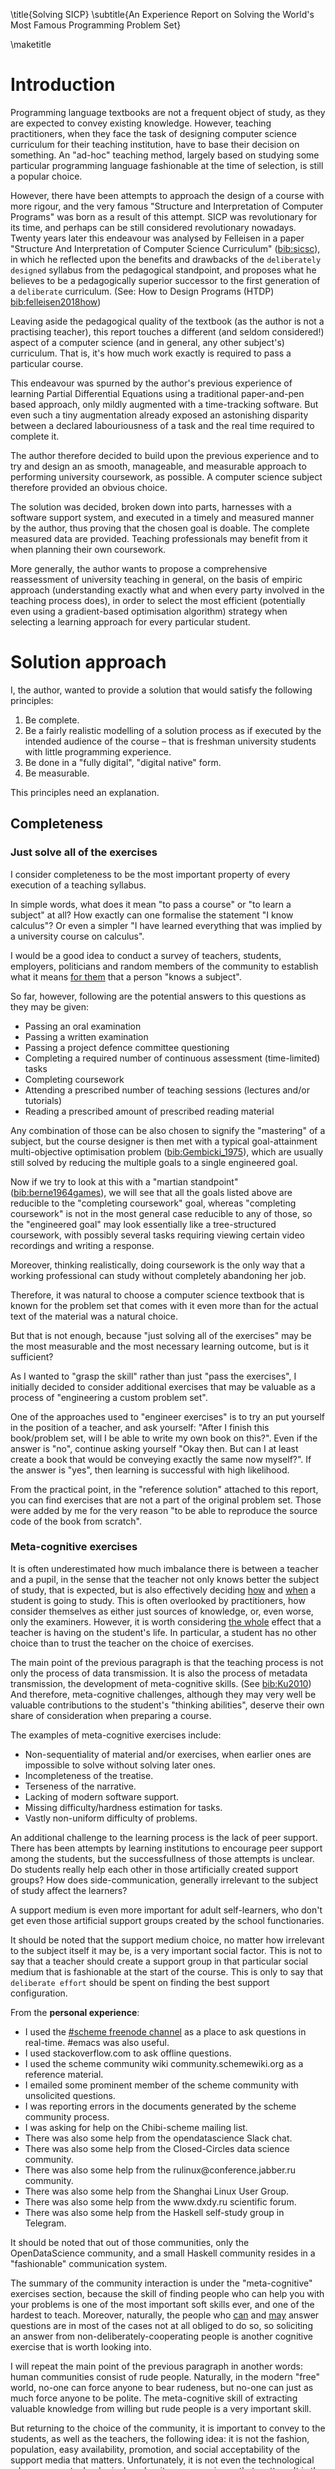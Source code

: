 # -*- mode: org; -*-
# Time-stamp: <2020-05-24 16:45:28 lockywolf>
# Created   : [2020-05-11 Mon 21:01]
# Author    : lockywolf gmail.com
#+AUTHOR: Vladimir Nikishkin
#+STARTUP: inlineimages
#+STARTUP: latexpreview
#+HTML_MATHJAX: align: left indent: 5em tagside: left font: Neo-Euler
#+HTML_MATHJAX: cancel.js noErrors.js
#+OPTIONS: tex:imagemagick
#+LATEX_CLASS: acmart
# +LATEX_CLASS_OPTIONS: [a4paper]
#+latex_header: \usepackage[utf8]{inputenc}
#+LATEX_HEADER: \usepackage[T1]{fontenc}
#+LATEX_HEADER: \usepackage{supertabular}
# the safeinputenc option to biblatex seems to be dangerous, but I had to use it for (R) to be displayed. 
# be careful
#+LATEX_HEADER: \usepackage[backend=biber,style=ACM-Reference-Format,backref=true,citestyle=authoryear,safeinputenc]{biblatex}
#+LATEX_HEADER: \addbibresource{/home/lockywolf/GDrive_vladimir_nikishkin_AT_phystech_edu/BibTeX_Bibliography/bibliography-bib.bib}

\title{Solving SICP}
\subtitle{An Experience Report on Solving the World's Most Famous Programming Problem Set}

\acmConference{Scheme Workshop 2020}{2020-09}{Online}

\affiliation{Unaffiliated}
\email{wladimir.nikishkin@gmail.com}
\keywords{scheme, r7rs, teaching, programming, literate programming, fortran}
\begin{CCSXML}
<ccs2012>
   <concept>
       <concept_id>10003456.10003457.10003527.10003531</concept_id>
       <concept_desc>Social and professional topics~Computing education programs</concept_desc>
       <concept_significance>500</concept_significance>
       </concept>
   <concept>
       <concept_id>10003456.10003457.10003527.10003531.10003533.10011595</concept_id>
       <concept_desc>Social and professional topics~CS1</concept_desc>
       <concept_significance>500</concept_significance>
       </concept>
   <concept>
       <concept_id>10003456.10003457.10003527.10003531.10003533</concept_id>
       <concept_desc>Social and professional topics~Computer science education</concept_desc>
       <concept_significance>500</concept_significance>
       </concept>
   <concept>
       <concept_id>10003456.10003457.10003527.10003531.10003751</concept_id>
       <concept_desc>Social and professional topics~Software engineering education</concept_desc>
       <concept_significance>500</concept_significance>
       </concept>
   <concept>
       <concept_id>10003456.10003457.10003527.10003531.10003537</concept_id>
       <concept_desc>Social and professional topics~Computational science and engineering education</concept_desc>
       <concept_significance>500</concept_significance>
       </concept>
   <concept>
       <concept_id>10010147.10010148</concept_id>
       <concept_desc>Computing methodologies~Symbolic and algebraic manipulation</concept_desc>
       <concept_significance>500</concept_significance>
       </concept>
   <concept>
       <concept_id>10010147.10010178.10010216</concept_id>
       <concept_desc>Computing methodologies~Philosophical/theoretical foundations of artificial intelligence</concept_desc>
       <concept_significance>300</concept_significance>
       </concept>
   <concept>
       <concept_id>10011007.10010940</concept_id>
       <concept_desc>Software and its engineering~Software organization and properties</concept_desc>
       <concept_significance>500</concept_significance>
       </concept>
   <concept>
       <concept_id>10011007.10010940.10010971</concept_id>
       <concept_desc>Software and its engineering~Software system structures</concept_desc>
       <concept_significance>500</concept_significance>
       </concept>
   <concept>
       <concept_id>10011007.10010940.10010971.10011682</concept_id>
       <concept_desc>Software and its engineering~Abstraction, modeling and modularity</concept_desc>
       <concept_significance>500</concept_significance>
       </concept>
   <concept>
       <concept_id>10011007.10010940.10010971.10010972</concept_id>
       <concept_desc>Software and its engineering~Software architectures</concept_desc>
       <concept_significance>500</concept_significance>
       </concept>
 </ccs2012>
\end{CCSXML}

\ccsdesc[500]{Social and professional topics~Computing education programs}
\ccsdesc[500]{Social and professional topics~CS1}
\ccsdesc[500]{Social and professional topics~Computer science education}
\ccsdesc[500]{Social and professional topics~Software engineering education}
\ccsdesc[500]{Social and professional topics~Computational science and engineering education}
\ccsdesc[500]{Computing methodologies~Symbolic and algebraic manipulation}
\ccsdesc[300]{Computing methodologies~Philosophical/theoretical foundations of artificial intelligence}
\ccsdesc[500]{Software and its engineering~Software organization and properties}
\ccsdesc[500]{Software and its engineering~Software system structures}
\ccsdesc[500]{Software and its engineering~Abstraction, modeling and modularity}
\ccsdesc[500]{Software and its engineering~Software architectures}

\maketitle

#+begin_abstract
This report is written as a post-mortem of a project which has,
perhaps been the largest personal project of the author: creating a
complete and wholesome solution to one of the most famous programming
problem sets in the modern computer science curricula Structure and
"Interpretation of Computer Programs" by Abelson, Sussman and Sussman ([[bib:Abelson1996]]).

It measures exactly:
- How much effort SICP requires (739 hours 19 minutes, 8 months, 292 sessions)
- How many computer languages it involves (6)
- How many pieces of software are required (9)
- How much communication with peers is needed

It suggests:
- An applied task management software-backed procedure
- Improvements on the technical side of any hard skills teaching
- Improvements on the social side of any kind of teaching

#+end_abstract

* Introduction

Programming language textbooks are not a frequent object of study, as
they are expected to convey existing knowledge. However, teaching
practitioners, when they face the task of designing computer science
curriculum for their teaching institution, have to base their decision
on something. An "ad-hoc" teaching method, largely based on studying
some particular programming language fashionable at the time of
selection, is still a popular choice. 

However, there have been attempts to approach the design of a course
with more rigour, and the very famous "Structure and Interpretation of
Computer Programs" was born as a result of this attempt. SICP was
revolutionary for its time, and perhaps can be still considered
revolutionary nowadays. Twenty years later this endeavour was analysed
by Felleisen in a paper "Structure And Interpretation of Computer
Science Curriculum" ([[bib:sicsc]]), in which he reflected upon the benefits and
drawbacks of the ~deliberately designed~ syllabus from the pedagogical
standpoint, and proposes what he believes to be a pedagogically
superior successor to the first generation of a ~deliberate~
curriculum. (See: How to Design Programs (HTDP) [[bib:felleisen2018how]])

Leaving aside the pedagogical quality of the textbook (as the author
is not a practising teacher), this report touches a different (and
seldom considered!) aspect of a computer science (and in general, any
other subject's) curriculum. That is, it's how much work exactly is
required to pass a particular course.

This endeavour was spurned by the author's previous experience of
learning Partial Differential Equations using a traditional
paper-and-pen based approach, only mildly augmented with a
time-tracking software. But even such a tiny augmentation already
exposed an astonishing disparity between a declared labouriousness of
a task and the real time required to complete it. 

The author therefore decided to build upon the previous experience and
to try and design an as smooth, manageable, and measurable approach to performing
university coursework, as possible. A computer science subject
therefore provided an obvious choice.

The solution was decided, broken down into parts, harnesses with a
software support system, and executed in a timely and measured manner
by the author, thus proving that the chosen goal is doable. The
complete measured data are provided. Teaching professionals may
benefit from it when planning their own coursework.

More generally, the author wants to propose a comprehensive
reassessment of university teaching in general, on the basis of
empiric approach (understanding exactly what and when every party
involved in the teaching process does), in order to select the most
efficient (potentially even using a gradient-based optimisation
algorithm) strategy when selecting a learning approach for every
particular student.

* Solution approach

 I, the author, wanted to provide a solution that would satisfy the
following principles:

 1. Be complete.
 2. Be a fairly realistic modelling of a solution process as if executed by the intended audience of the course -- that is freshman university students with little programming experience.
 3. Be done in a "fully digital", "digital native" form.
 4. Be measurable.

This principles need an explanation. 

** Completeness
*** Just solve all of the exercises

I consider completeness to be the most important property of every
execution of a teaching syllabus.

In simple words, what does it mean "to pass a course" or "to learn a subject" at all?
How exactly can one formalise the statement "I know calculus"?
Or even a simpler "I have learned everything that was implied by a university course on calculus". 

I would be a good idea to conduct a survey of teachers, students, employers, politicians and random members of the community to establish what it means _for them_ that a person "knows a subject".

So far, however, following are the potential answers to this questions as they may be given:

- Passing an oral examination
- Passing a written examination
- Passing a project defence committee questioning
- Completing a required number of continuous assessment (time-limited) tasks
- Completing coursework
- Attending a prescribed number of teaching sessions (lectures and/or tutorials)
- Reading a prescribed amount of prescribed reading material

Any combination of those can be also chosen to signify the "mastering"
of a subject, but the course designer is then met with a typical
goal-attainment multi-objective optimisation problem ([[bib:Gembicki_1975]]), which are usually still solved by reducing the multiple goals to a single engineered goal.

Now if we try to look at this with a "martian standpoint" ([[bib:berne1964games]]), we will see that all the goals listed above are reducible to the "completing coursework" goal, whereas "completing coursework" is not in the most general case reducible to any of those, so the "engineered goal" may look essentially like a tree-structured coursework, with possibly several tasks requiring viewing certain video recordings and writing a response.

Moreover, thinking realistically, doing coursework is the only way
that a working professional can study without completely abandoning
her job.

Therefore, it was natural to choose a computer science textbook that is known for the
problem set that comes with it even more than for the actual text of the
material was a natural choice.

But that is not enough, because "just solving all of the exercises" may be the most measurable and the most necessary learning outcome, but is it sufficient?

As I wanted to "grasp the skill" rather than just "pass the exercises", I initially decided to consider additional exercises that may be valuable as a process of "engineering a custom problem set".

One of the approaches used to "engineer exercises" is to try an put yourself in the position of a teacher, and ask yourself: "After I finish this book/problem set, will I be able to write my own book on this?".
Even if the answer is "no", continue asking yourself "Okay then. But can I at least create a book that would be conveying exactly the same now myself?".
If the answer is "yes", then learning is successful with high likelihood.

From the practical point, in the "reference solution" attached to this report, you can find exercises that are not a part of the original problem set.
Those were added by me for the very reason "to be able to reproduce the source code of the book from scratch".

*** Meta-cognitive exercises

It is often underestimated how much imbalance there is between a teacher and a pupil, in the sense that the teacher not only knows better the subject of study, that is expected, but is also effectively deciding _how_ and _when_ a student is going to study.
This is often overlooked by practitioners, how consider themselves as either just sources of knowledge, or, even worse, only the examiners.
However, it is worth considering _the whole_ effect that a teacher is having on the student's life.
In particular, a student has no other choice than to trust the teacher on the choice of exercises. 

The main point of the previous paragraph is that the teaching process is not only the process of data transmission.
It is also the process of metadata transmission, the development of meta-cognitive skills.
(See [[bib:Ku2010]])
And therefore, meta-cognitive challenges, although they may very well be valuable contributions to the student's "thinking abilities", deserve their own share of consideration when preparing a course.

The examples of meta-cognitive exercises include:

- Non-sequentiality of material and/or exercises, when earlier ones are impossible to solve without solving later ones.
- Incompleteness of the treatise.
- Terseness of the narrative.
- Lacking of modern software support.
- Missing difficulty/hardness estimation for tasks.
- Vastly non-uniform difficulty of problems.

An additional challenge to the learning process is the lack of peer support.
There has been attempts by learning institutions to encourage peer support among the students, but the successfullness of those attempts is unclear.
Do students really help each other in those artificially created support groups?
How does side-communication, generally irrelevant to the subject of study affect the learners?

A support medium is even more important for adult self-learners, who don't get even those artificial support groups created by the school functionaries.

It should be noted that the support medium choice, no matter how irrelevant to the subject itself it may be, is a very important social factor.
This is not to say that a teacher should create a support group in that particular social medium that is fashionable at the start of the course.
This is only to say that ~deliberate effort~ should be spent on finding the best support configuration.

From the *personal experience*:

- I used the [[irc:irc.freenode.org/#scheme][#scheme freenode channel]] as a place to ask questions in real-time. #emacs was also useful.
- I used stackoverflow.com to ask offline questions.
- I used the scheme community wiki community.schemewiki.org as a reference material.
- I emailed some prominent member of the scheme community with unsolicited questions.
- I was reporting errors in the documents generated by the scheme community process.
- I was asking for help on the Chibi-scheme mailing list.
- There was also some help from the opendatascience Slack chat.
- There was also some help from the Closed-Circles data science community.
- There was also some help from the rulinux@conference.jabber.ru community.
- There was also some help from the Shanghai Linux User Group.
- There was also some help from the www.dxdy.ru scientific forum.
- There was also some help from the Haskell self-study group in Telegram.

It should be noted that out of those communities, only the OpenDataScience community, and a small Haskell community resides in a "fashionable" communication system.

The summary of the community interaction is under the "meta-cognitive" exercises section, because the skill of finding people who can help you with your problems is one of the most important soft skills ever, and one of the hardest to teach.
Moreover, naturally, the people who _can_ and _may_ answer questions are in most of the cases not at all obliged to do so, so soliciting an answer from non-deliberately-cooperating people is another cognitive exercise that is worth looking into.

I will repeat the main point of the previous paragraph in another words: human communities consist of rude people. Naturally, in the modern "free" world, no-one can force anyone to bear rudeness, but no-one can just as much force anyone to be polite.
The meta-cognitive skill of extracting valuable knowledge from willing but rude people is a very important skill.

But returning to the choice of the community, it is important to convey to the students, as well as the teachers, the following idea: it is not the fashion, population, easy availability, promotion, and social acceptability of the support media that matters.
Unfortunately, it is not even the technological advanceness, technological modernity or convenience that matters. It is the availability of information, and the availability of people who can help. This is a painful knowledge worth learning.

Support communication statistics is the following:

- Scheme interpreter related email threads: *28*
- Editor/IDE related email threads + bug reports: *16*
- Presentation/formatting related email threads: *20*
- Syllabus related email threads: *3*
- Documentation related email threads (mostly obsolete links): *16*
- IRC chat messages: *2394* #scheme messages
- Software packages re-uploaded to source forges: *2* (recovered from authors' personal archives)

Statistics from other means is hard to collect.

** Behaviour modelling, reenactment and the choice of tools

When I started this project, I already had a Ph.D. in Informatics, although not an engineering one.
This gave me a certain advantage over a first-year undergraduate student.
However, to a large extent I resembled a newbie still, as I had never before used a proudly functional programming language, and had never used any programmer's editor other than Notepad++. The only _really_ distinguishing property of me at the start of the project was that I already had learned the skill of typing quickly and without looking at the keyboard.

*note* All of this report is _heavily_ dependent on the fact that I learned how to "touch type", and can do it relatively fast. Without the fast touch-typing (not looking at the keyboard), almost all of it has no sense, ergonomic suggestions make no sense, and the choice of tools may seem counter-intuitive or even arbitrary. 

The goal I had was slightly schizophrenic, in the sense that I intended to model (reenact) a "normal" student, that is the one that doesn't exist, in the sense that I:

- Decided to perform all exercises honestly, no matter how hard they be or how much time they take.
- Solve all exercises myself. Although that didn't restrict me on consulting other people's solution when this didn't involve direct copying.
- Try to use the tools that may have been available at the disposal of the students in 1987, although possibly the most recent versions.
- Try to follow the "Free Software/Open Source/Unix Way" approach as loosely formulated by the well known organisations, as close as possible. 
- Try to prepare a "problem set solution" in a format that may be potentially presentable to a university teacher in charge of accepting or rejecting it.

While the first three principles turned out to be almost self-fulfilling, the last one turned out to be more involved.

My own personal experience with the university-level programming suggested than on average the largest amount of time is spent on debugging input and output procedures.
The second-largest amount is usually dedicated to inventing test cases for the code.
The actual writing of the substantive part of the code only comes the third.

As I knew that SICP had been intended as a deliberately created introductory course, I assumed that a large part of the syllabus would be dedicated to solving the two most laborious problems.
I was wrong.
Rather than solving them, SICP just goes around, enforcing  a very rigid standard on the input data instead.

The final choice of tools turned out to be the following:

- chibi-scheme :: as it is the scheme implementation
- GNU Emacs :: as the only IDE
  - org-mode :: as the main editing mode and the main planning tool
  - f90-mode :: as a low-level coding adaptor
  - geiser :: turned out to be not really ready for production use
  - magit :: as the most fashionable GUI for git
- gfortran :: as the low-level language
- PlantUML :: as the principal diagramming language
- Tikz + luaLaTeX :: as the secondary diagramming language
- graphviz :: as a tertiary diagramming language
- imagemagick :: as the engine behind the "picture language" chapter
- git :: as the main version control tool
- GNU diff, bash, grep :: as the tools for simple text manipulation


The choice of all the software above except "org-mode" is driven by the "imitative approach".
That is, I tried to imagine myself being an "ideal student" and making the decisions as the imaginary student would be doing them.
Informally this can be summarised as "I will learn every tool that is required to get the job done to the extent needed to get the job done, but not a slightest bit more".

*chibi-scheme* is effectively the only scheme system claiming to support the last scheme standard, r7rs-large (Red Edition), so there was really no other choice.
This is especially true when imagining a student unwilling to go deeper into the particular curiosities of various schools of thought creating various partly-compliant scheme systems.

*git* is not often taught in schools.
Maybe because the teachers don't want to busy themselves with something deemed trivial or impossible to get by without, or due to being overloaded with work.
However, practice often demonstrates that students still too often graduate without yet having a concept of file version control, which significantly hinders work efficiency.
I chose git, because it is, arguably, the most widely used version control system.

*imagemagick* turned out to be the easiest way to draw simple straight line based images from scheme.
There is still no standard way to connect scheme applications to applications written in other languages.
Therefore, by the principle of minimal extension, imagemagick was chosen, as it required ~just a single~ non-standard scheme procedure.
Moreover, this procedure (a simple synchronous application call) is likely to be the most standard interoperability primitive invented.
Almost all operating systems support applications executing other applications.

*PlantUML* is a text-based implementation of the international standard of software visualisation diagrams. 
The syntax is very easy, well documented.
The PlantUML-Emacs interface exists and is relatively reliable.
The textual representation conveys the hacker spirit, and supports easy version control.
UML almost totally dominates the software visualisation market, and almost every university programming degree includes it to some extent.
It seemed therefore very natural to (where the problem permitted) solve the "diagramming" problems of the SICP with the industry standard compliant diagrams.

*graphviz* was used in an attempt to use another industry standard for solving those diagramming problems unsupported by the UML.
The ~dot~ package benefits from being fully machine-parseable and context independent even more than UML. However, it turned out to be not as convenient as expected. 

*TikZ* is essentially the only general-purpose text-based drawing package.
So when neither UML nor DOT managed to properly embed the complexity of the models diagrammed, TikZ ended up being the only choice.
Just as natural of an approach could be drawing everything with a graphical tool, such as Inkscape or Adobe Illustrator.
The first problem with the images generated by them is though that those are hard to manage under version control.
The second problem is that (I will get to it later) for the purposes of easy defendability of the resulting work, it was desirable to keep all the product of the course in one digital artefact (read, one file).

*gfortran*, or GNU Fortran was the low language of choice for the last two problems in the problem set.
The reason for choosing not a very popular language were the following:
- I already knew the C language, so compared to an imaginary first year student I would have an undue advantage.
- Fortran is low-level enough for the purposes of the book.
- There is a free/GPL implementation of Fortran.
- Fortran 90 had already existed by the moment SICP 2nd. Ed. was released.

*GNU Unix Utilities* I didn't originally intend to use, but ~diff~ turned out to be extremely effective in illustrating the difference between generated code pieces in the Chapter 5. Additionally, bash printf had to be used as a bug work-around.

*GNU Emacs*: is de-facto the most popular IDE among scheme users, the IDE used by the Free Software Foundation founders, likely the editor used when writing SICP, also likely to be chosen by an aspiring freshman to be the most "hacker-like" editor.
It is, perhaps, the most controversial choice, as the most likely IDE to be used by freshmen university students in general would be Microsoft Visual Studio.
Another popular option would be Dr.Racket.
However, at the end of the day, Emacs turned out to be having the most superior support for a "generic Lisp" development, even though it's support for scheme is not as good as may be desired.
The decisive victory point actually ended up being the org-mode (discussed later).
Informally speaking, fully buying into the Emacs platform ended up being a huge mind-expanding experience.
The learning curve is steep though.
As I mentioned above, the main point of this report is to supply the problem execution telemetry for public use.
Later I will elaborate on how I collected it, however I can already say that I use org-mode's time tracking facility. However, I had learned Emacs in general before I learned org-mode, and thus only the Emacs Lisp part got covered by time management.

But already here I can list some *data*:
Just reading the Emacs Lisp manual required *10* study sessions of total length 32 hours 40 minutes.
Additional learning of Emacs *without* reading the manual required 59 hours 14 minutes in my case.

** *Org-mode* as a universal medium for reproducible research

Imagine a case when a student needs to send his work to the teacher for examination.
Every additional file that a student sends along with the code is a source of confusion.
Even proper file naming, though increases readability, is hard to enforce, and demands that the teacher dig into the peculiarities that will become irrelevant the very moment after he signs the work off.
Things get worse when the teacher has to not only examine the student's work, but also test it.
(Which is a common case with computer science exercises.)

SICP also provides and additional challenge (meta-cognitive exercise) in that its problems are highly dependent on one another.
As an example, problems from Chapter 5 require successfully completed exercises of Chapter 1.
A standard practice of modern schools is to copy the code (or other forms of solution).
However, in the later parts of SICP, the solutions end up requiring up to tens of pieces of code written in the chapters before.
Sheer copying would not just blow up the solution files immensely and make searching painful.
It would also make it extremely hard to back-propagate the bugs discovered by later usages into the earlier solutions.

The third reason to carefully consider the solution format is the future employability of the students.
This problem is not uncommon for the Arts majors, who have been garnering "portfolios" of their work since ages ago.
But this feeling is still generally lacking among technical students.
One of the great discussion subjects on a job interview is "what have you done".
And having a portfolio is of an immense help for the interviewee.

But the potential employer is almost guaranteed to not have any software or equipment to run the former student's code.
And in fact even the student himself would probably be lacking the carefully prepared working setup at the interview.
Therefore, the graduation work should be "stored", or "canned" in an portable and time-resistant format as possible.

Unsurprisingly, the most portable and time-resistant format of practical usage is plain white paper.
So ideally the solutions (after being examined by a teacher) should be printable in the form of a report or a book.
Additionally, the comparatively (to the full size of SICP) small amount of work required to turn a solution that is "just enough to pass" into a readable report would be an important emotional incentive for the students to carefully post-process their work.
Naturally, "plain paper" is not a very manageable medium nowadays.
But the closes, and quite manageable approximation is PDF.
So the actual "source code" of a solution should be logically and consistently exportable into a PDF file.

This leads us to the idea first proposed by Donald Knuth with his WEB system and its web2c implementation.
The implementation of WEB for Emacs is called org-mode, in particular with its org-babel module.
Another commonly used WEB-like system is Jupyter Notebook (See [[bib:software_jupyter]]).

Org-mode has an almost unimaginable number of use cases.
(In particular, this report has been written in org-mode.)
And while the main benefit of using org-mode for the coursework formatting was the interactivity of code execution, and the possibility of export, another benefit that appeared almost for free was minimal-overhead time-tracking.
(Human performance profiling.)
Although it originally appeared as a by-product of choosing a specific tool, at the end of the day it is the telemetry collected with the aid of it, that is the main contribution of this report.

The way org-mode particulars were used is described in the next section, along with the statistical summary.

** Different problem types

SICP's problems can be roughly classified into the following classes:

- Programming problems in Scheme without input
- Programming problems in Scheme with input (possibly running other programs)
- Programming problems in Scheme with graphical output
- Programming problems in a "low lever language of your choice"
- Mathematical problems
- Standard-fitting drawing exercises
- Non-standard drawing exercises
- Essays

Wonderfully absent are the problems of the data analysis kind.

In this section, I will explain how these problems can be solved in a "single document mode". 

*Essays* are the easiest case. The student can just write the answer to the question below the headline corresponding to a problem.
org-mode provides several minimal formatting capabilities, that are enough to cover all the use cases required.

*Mathematical problems* require that a \TeX system be present on the student machine, and employ org-mode's ability to embed \TeX' mathematics, along with previews, right into the text. I ended up using almost zero pen-and-paper calculations while doing SICP's mathematical exercises.

*Programming exercises in Scheme* are mostly easily formatted as org-mode "babel-blocks", with the output being pasted right into the document body, and updated as needed.

*Programming exercises in Scheme with input* require a little bit of work on making them right, because of not being entirely obvious when exactly the input should be interpreted as verbatim text versus executable code. 
At the end of the day, it turned out to be possible to format all the input data as either "example" or "code" blocks and therefore present all test cases (different inputs) in the same document.

*Programming exercises in a low level language* required wrapping the low language code into "babel" blocks, and the result of combining those into a "shell" block. 
this adds an operating system dependency, however, GNU Unix Utilities are widespread enough to not consider this a limitation.

*Programming exercises with graphical output* turned out to be the trickiest part from the software suite perspective.
Eventually I ended up writing a scheme-system (chibi) dependent wrapper around the ImageMagick graphics manipulation tool. 
org-mode has a special syntax for the inclusion of graphic files, so the exercise solutions had to be make to generate those files.

*Standard drawing exercises* illustrate a problem that is extremely widespread, but seldom well understood, perhaps because people aiming to solve it usually do not come from the programming community.
Indeed, there are several standard on industrial illustrations and diagramming, including UML, ArchiMate, SDL, and various others.
So wherever possible, I tried to use a standard diagram to express the answer to the problem.
The PlantUML language satisfied almost all of the requirements, and via an org-plantuml bridge, it was possible to solve these problems in the manner similar to the coding problems -- as "org-babel" blocks.

*Non-standard drawing exercises*, the most prominent of those requiring drawing environment diagrams (debugging interfaces), were significantly more challenging.
When a prepared mental model (i.e. an established diagramming standard) was absent, that standard had to be implemented from scratch in an improvised way.
The TikZ language proved to be having enough features to cover the requirements of the book where PlantUML was not enough.
It required a lot of reading of the manual though and a fair level of familiarity with \TeX.


* Time analysis, performance profiling and graphs

In this section I will start by explaining exactly how the working process was organised, and later show some aggregated statistics that has been collected.

** Workflow details

The execution was performed in the following way: 

Firstly, the heading outline-tree corresponding to the book subsection tree was created.
Most leaves are two-state *TODO*-headings.
(Some outline leaves correspond to sections without problems, and thus are not *TODO*-styled.)

Intermediate levels are not *TODO*-headings, but they contain the field representing the total ratio of *DONE* problems.

The top level ratio, obviously, looks like the ratio of the total number of finished problems versus the total number of problems.

An example of the outline look in the following way:

#+begin_export latex
\begin{figure}[H]
#+end_export

#+begin_example
 * SICP [385/404]
 ** Chapter 1: Building abstractions with ... [57/61]
 *** DONE Exercise 1.1 Interpreter result
     CLOSED: [2019-08-20 Tue 14:23]...
 *** DONE Exercise 1.2 Prefix form
     CLOSED: [2019-08-20 Tue 14:25]
  #+begin_src scheme :exports both :results value
   (/ (+ 5 4 (- 2 (- 3 (+ 6 (/ 4 5))))) 
      (* 3 (- 6 2) (- 2 7)))
  #+end_src

  #+RESULTS:
  : -37/150
 ...
#+end_example
#+begin_export latex
\caption{Execution file example}
\end{figure}
#+end_export


This allows for constant monitoring of the "degree of completeness" and provides an important emotion of "getting close to the result with each complete exercise".
Additional research is needed on how persistent this emotion is in students and how much it depends of the uneven distribution of hardness or time consumption.
There is, however, empirical evidence that even very imprecise self-measured KPIs do positively affect the chance of reaching the goal.
(See: [[bib:VanWormer2008]]) 
It should be noted though that even if the hypothesis of uneven time consumption affects the positively stimulating emotion, the problems we find in the real world are not evenly hard, and therefore an even distributions of hardness may negatively affect the development of the meta-cognitive still of partitioning a task in smaller ones.

The problems were executed almost sequentially, and the work on the next one was started immediately after the previous one had been finished.
Deliberate effort was spent on avoiding the cases when a study session ends at the same time as the last problem of the session is done.
This was done in order to exploit the well-known tricks (See: [[bib:adler_factors_1939]]): 

- When you have something undone, it is easier to make yourself start the next session.
- Even just reading out the description of a problem makes you start thinking about how to solve it.

Exercise completion time was registered with a standard org-mode completion time mechanism. (See [[*Appendix: Full data on the exercise completion times.][Appendix: Full data on the exercise completion times.]])

Study sessions were registered in a separate org-mode file in the standard org-mode time interval standard: 
#+begin_example
"BEGIN_TIME -- END_TIME".
#+end_example
(See [[*Appendix: Full data on the study sessions.][Appendix: Full data on the study sessions.]])

Several software problems were discovered in the process of making this solution.
These problems were reported to the software authors.
Several of those were fixed after a short time, thus allowing to continue the solution.
For several of those workarounds were found.
None of the problems eventually prevented the completion of the problem set.

As has been mentioned above, SICP's problems make heavy use of one another.
It was therefore critical to find a way of code reuse within a single org-mode document.
Indeed org's WEB-like capabilities (<<noweb>>-links) proved to be sufficient.
Noweb-links is a method of verbatim inclusion of a code block into another code blocks.
In particular, Exercise 5.48 required inclusion of *58* other code blocks into the final solution block.
Pure copying would not suffice, because as SICP exercises often involve the evaluation of the code written before by the code written during the execution of an exercise, thus later exercises are likely to expose errors in the earlier exercises solutions.

** Out of order problems and other statistics

The following figure presents some of the aggregated statistic on the solution of the problem set.

#+begin_export latex
\begin{figure}[H]
#+end_export

- *792* hours of total workload
- *2.184* hours mean time per problem
- *0.96* hours median time
- *94.73* hours for the hardest problem: writing a scheme interpreter in a low-level language
- *652* study sessions
- *1.79* study sessions on average
- *1* median study session
- *13* problems were solved out of order. 
  - "Figure 1.1 Tree representation, ..."
  - "Exercise 1.3 Sum of squares"
  - "Exercise 1.9 Iterative or recursive?"
  - "Exercise 2.45 split"
  - "Exercise 3.69 triples"
  - "Exercise 2.61 sets as ordered lists"
  - "Exercise 4.49 Alyssa's generator"
  - "Exercise 4.69 great grandchildren"
  - "Exercise 4.71 Louis' simple queries"
  - "Exercise 4.79 prolog environments"
  - "Figure 5.1 Data paths for a Register Machine"
  - "Exercise 5.17 Printing labels"
  - "Exercise 5.40 maintaining a compile-time environment"

#+begin_export latex
\caption{Aggregated statistic on the problem set execution}
\end{figure}
#+end_export

13 problems were solved out-of-order.
This means that those problems may have been the trickiest.
(Although not necessarily the hardest.)

** Time spent on solving the exercises

#+ATTR_LATEX: :width 9cm :float nil
#+caption: "Days spent per problem"
[[file:experience-report-days.png]]

The second spike in the distribution can be attributed to the general tiredness of solving such as huge problem set and a need of a break. 
This spike is less prominent on the graph of the study sessions.

** Study sessions per problem

#+ATTR_LATEX: :width 9cm :float nil
#+caption: "Study sessions per problem"
 
[[file:experience-report-study-sessions.png]]

** Hardness histogram (linear)

#+ATTR_LATEX: :width 9cm
#+caption: "Hardness distribution (linear)"

[[file:experience-report-hardness-histogram-linear.png]]

The linearly-scaled hardness histogram 

** Hardness histogram (logarithmic)

#+ATTR_LATEX: :width 9cm
#+caption: "Hardness distribution (logarithmic)"
[[file:experience-report-hardness-histogram-logarithmic.png]]

It is very interesting to observe that the histogram shape resembles a uni-modal distribution.
It is hard to think of a theoretical foundation on which to base assumptions on the distribution law.
Prior research, however, may imply that the distribution is log-normal. 
(See [[bib:crow2018lognormal]])

* Conclusion and Further Work
** Conclusion

As follows immediately from the introduction to this report, it is essentially a single-point estimate of the hardness distribution of a university-level problem set.

As far as the author knows, this is the first such a complete hardness breakdown of a university-level problem set in existence.

As has been mentioned in the Section [[*Out of order problems and other statistics]], the complete execution of the problem set required 729 hours.
In simple words, this is a very long time.
If a standard working day is assumed to have the length of 8 hours, the complete solution would require 91 day or 14 weeks, or 3.5 months.

In the "Preface to the Second Edition", the authors claim that the redacted version of the course can be covered in one semester.
This statement does not contradict the numbers presented in this Report.
However, potential teachers should still consider the available time budget of their students and adjust the credit-awarding task accordingly.

Another important consideration is the amount of time required to verify the solution and to write feedback to be given back to the student.
Although hardly requiring the same amount of time, it is reasonable to expect feedback writing to require the same order of magnitude of time needed per an instance of a task.
This number shall be multiplied by an expected number of students per group, which may vary from an institution to an institution, but can be lower-bounded by 5.
Therefore the rough estimate would be \(c \cdot 72 \cdot 5 \approx 360\) hours, or 45 full working days (2 months).
This number should also be considered when designing a graded coursework, and considering the quality of the feedback.

** Further work

The field of hardness assessment of the university courses is vast and open.
As far as the author of this Report knows, no such work had been done previously up to such scale.
(This is not to say that SICP has not been successfully solved before.
Various solutions can be found on many popular Software Forges.)
However, detailed hardness breakdowns are not very popular.
The first natural direction of research would then be expanding the same effort towards other problem sets and other subjects.

Another research direction could possibly be towards the search of the optimal curriculum design beyond the areas covered by SICP. 
It should not be unexpected if the students decide not to advance further in the course as long as their personal hardness assessment exceeds certain threshold.
It would be interesting to measure such a threshold, and to suggest curriculum design strategies that aim to minimise course drop-out.
Potentially such strategies may include course breakdown into smaller modules, increasing the penalties associated with dropping out, or providing an external willpower source to the students.

Another important direction may be the development and formalisation of coursework submission formats, in order to facilitate further collection of similar data on this or other problem sets.

** Informal review

This section contains the author's personal view on the problem set and the questions it raises.

I (Vladimir Nikishkin), enjoyed doing it.
On the other hand, I find it hard to believe that teaching this course to first-year undergraduate students can be successful.
I don't believe that a real-world student can dedicate seven hundred hours to a single subject.
(The more so recalling that 25 years has passed since the Second Edition was released, and the world of programming has expanded enormously.)
Even if such a student is found, he would probably have other subjects in the semester, as well as the necessity to attend classes and demonstrations.

I have to admit, out of almost four hundred exercises, I cannot find a single superfluous one.
Every exercise teaches some important concept.

The course could have been improved in the area of garbage collection and other memory management topics.
Indeed, the main ~cons~-memory garbage collector is explained with the level of detail sufficient to implement it, but several other parts of the interpreter memory are left without explanation. 

There is not very much information on a rational process of software development.
Indeed, this is not a fundamental knowledge, but it would be helpful to undergraduates.

The last two exercises amount to one fifth of the whole work. 
It was quite unexpected to see a task to be completed in a language other then Scheme after having already done most of the exercises.

Probably the biggest drawback of the book is the absence of any conclusion.
Indeed, the book point the reader attention into various direction by the means of an extensive bibliography.
However, I, as a willing student, would like to see some overview of the possible future directions done informally.

** Informal recommendations

If I may, by the virtue of personally experiencing this transformative experience, give a few suggestions to the university curriculum designers, they would be the following:

 - Deliberately teach your students to use TeX, and especially well technically harnessed TeX. This is often considered to be a meta-cognitive exercise to be solved by the students themselves, but my experience is not reassuring in this aspect. Very few students, and even professionals, end up using TeX efficiently. It took me more than *50* hours to just refresh the skill of using \TeX that I had already learnt before in order to write a thesis.
 - Deliberately teach your student to touch-type. This may not be necessary in the regions where tough-typing is included into the basic high school curriculum, but is still a major problem in most parts of the world.
 - Deliberately teach your students to read software manuals. Indeed, much of the modern software has manuals built-in piece-wise right into the software itself. Often reading the whole manual is not required to perform the task. But doing it at least once (reading ~some~ manual from the first page to the last), is a very broadening experience, and additionally useful in teaching how to assess the time needed to grasp the skill of using ~a~ piece off software.
 - Teach your student to use a timer when doing homework, even if it is not an org-mode timer. Realistic assessment of how much effort things actually take is a paradigm-shifting experience.

* Materials

This section attempts to provide a complete list of materials used in the process of the problem set solution. It is not to be confused with the list of materials used in the preparation of this Experience Report.

*** Books

- Structure and Interpretation of Computer Programs 2nd Ed. ([[bib:Abelson1996]])
- Structure and Interpretation of Computer Programs 1st Ed. ([[bib:DBLP:books/mit/AbelsonS85]])
- Modern Fortran Explained 2018 ([[bib:Metcalf_2018_fortran]])
- Revised^7 Report on Algorithmic Language Scheme ([[bib:shinn2013revised]])
- Logic Programming: A Classified Bibliography ([[bib:Balbin_1985_logic_programming_bibliography]])
- Chibi-Scheme Manual ([[bib:chibi_manual]])
- TikZ Manual ([[bib:tikz_manual]])
- PlantUML Manual ([[bib:plantuml_manual]])
- UML Weekend Crash Course ([[bib:pender2002uml]])
- GNU Emacs Manual ([[bib:stallman_emacs_manual]])
- GNU Emacs Lisp Reference Manual ([[bib:emacs_lisp_manual]])
- GNU Emacs Org-Mode Manual ([[bib:Dominik2010orgmode]])
- Debugging With GDB ([[bib:debugging_with_gdb]])
- Implementations of Prolog ([[bib:DBLP:books/eh/campbell84/C1984]])

*** Software
- GNU Emacs ([[bib:software_gnu_emacs]])
- org-mode for Emacs ([[bib:software_org_mode]])
- chibi-scheme ([[bib:software_chibi_scheme]])
- MIT/GNU Scheme [For running schelog and for portability checks] ([[bib:software_mit_scheme]])
- geiser ([[bib:software_geiser]])
- GNU Debugger (GDB) ([[bib:software_gnu_gdb]])
- luaLaTeX/TeX Live ([[bib:software_tex_texlive]])
- TikZ/PGF ([[bib:software_tex_tikz]])
- PlantUML ([[bib:software_plantuml]])
- Graphviz ([[bib:software_graphviz]])
- Slackware Linux 14.2-current ([[bib:software_slackware_linux]])

#+begin_export latex
\nocite{Schulte:Davison:Dye:Dominik:2011:JSSOBK:v46i03}
#+end_export

*** Papers

- Revised Report on the Propagator Model ([[bib:radul_2011_propagator]])
- On Implementing Prolog In Functional Programming ([[bib:DBLP:journals/ngc/Carlsson84]])
- eu-Prolog, Reference Manual and Report ([[bib:kohlbecker1984eu]])


\printbibliography

* Appendix: Full data on the exercise completion times.

#+begin_example
Snippet, First Scheme Expression
[2019-08-19 Mon 09:19]
Figure 1.1 Tree representation, showing the value of each subcombination
[2019-08-20 Tue 14:35]
Exercise 1.1 Interpreter result
[2019-08-20 Tue 14:23]
Exercise 1.2 Prefix form
[2019-08-20 Tue 14:25]
Exercise 1.3 Sum of squares
[2020-02-28 Fri 12:01]
Exercise 1.4 Compound expressions
[2019-08-20 Tue 14:39]
Exercise 1.5 Ben's test
[2019-08-20 Tue 14:50]
Exercise 1.6 If is a special form
[2019-08-21 Wed 14:05]
Exercise 1.7 Good enough?
[2019-08-22 Thu 12:52]
Exercise 1.8 Newton's method
[2019-08-22 Thu 17:36]
Exercise 1.9 Iterative or recursive?
[2019-08-29 Thu 15:14]
Exercise 1.10 Ackermann's function
[2019-08-25 Sun 18:31]
Exercise 1.11 Recursive vs iterative
[2019-08-25 Sun 19:25]
Exercise 1.12 Recursive Pascal's triangle
[2019-08-25 Sun 19:42]
Exercise 1.13 Fibonacci
[2019-08-25 Sun 23:04]
Exercise 1.14 count-change
[2019-08-30 Fri 16:09]
Exercise 1.15 sine
[2019-08-30 Fri 22:34]
Exercise 1.16 Iterative exponentiation
[2019-08-30 Fri 23:20]
Exercise 1.17 Fast multiplication
[2019-08-30 Fri 23:48]
Exercise 1.18 Iterative multiplication
[2019-08-31 Sat 11:43]
Exercise 1.19 Logarithmic Fibonacci
[2019-09-01 Sun 20:42]
Exercise 1.20 GCD applicative vs normal
[2019-09-01 Sun 23:04]
Exercise 1.21 smallest-divisor
[2019-09-01 Sun 23:43]
Exercise 1.22 timed-prime-test
[2019-09-02 Mon 00:44]
Exercise 1.23 (next test-divisor)
[2019-09-02 Mon 09:56]
Exercise 1.24 Fermat method
[2019-09-02 Mon 11:32]
Exercise 1.25 expmod
[2019-09-02 Mon 12:46]
Exercise 1.26 square vs mul
[2019-09-02 Mon 12:50]
Exercise 1.27 Carmichael numbers
[2019-09-02 Mon 20:50]
Exercise 1.28 Miller-Rabin
[2019-09-02 Mon 23:28]
Exercise 1.29 Simpson's integral
[2019-09-03 Tue 10:36]
Exercise 1.30 Iterative sum
[2019-09-03 Tue 11:19]
Exercise 1.31 Product
[2019-09-03 Tue 11:59]
Exercise 1.32 Accumulator
[2019-09-03 Tue 12:23]
Implement ~sum~ in terms of an iterative accumulator
[2019-09-03 Tue 12:23]
Implement ~product~ in terms of a recursive process
[2019-09-03 Tue 12:22]
Exercise 1.33 filtered-accumulate
[2019-09-03 Tue 14:36]
Exercise 1.34 lambda
[2019-09-03 Tue 14:44]
Exercise 1.35 fixed-point
[2019-09-03 Tue 21:05]
Exercise 1.36 fixed-point-with-dampening
[2019-09-03 Tue 21:55]
Exercise 1.37 cont-frac
[2019-09-04 Wed 11:35]
Exercise 1.38 euler constant
[2019-09-04 Wed 11:35]
Exercise 1.39 tan-cf
[2019-09-04 Wed 12:11]
Exercise 1.40 newtons-method
[2019-09-04 Wed 17:06]
Exercise 1.41 double-double
[2019-09-04 Wed 17:21]
Exercise 1.42 compose
[2019-09-04 Wed 17:27]
Exercise 1.43 repeated
[2019-09-04 Wed 17:54]
Exercise 1.44 smoothing
[2019-09-04 Wed 20:17]
Exercise 1.45 nth-root
[2019-09-04 Wed 21:37]
Exercise 1.46 iterative-improve
[2019-09-04 Wed 22:25]
Exercise 2.1 make-rat
[2019-09-06 Fri 13:00]
Exercise 2.2 make-segment
[2019-09-06 Fri 13:34]
Exercise 2.3 make-rectangle
[2019-09-08 Sun 17:58]
Exercise 2.4 cons-lambda
[2019-09-08 Sun 18:08]
Exercise 2.5 cons-pow
[2019-09-08 Sun 19:07]
Exercise 2.6 Church Numerals
[2019-09-08 Sun 19:41]
Exercise 2.7 make-interval
[2019-09-08 Sun 20:09]
Exercise 2.8 sub-interval
[2019-09-08 Sun 23:07]
Exercise 2.9 interval-width
[2019-09-08 Sun 23:15]
Exercise 2.10 div-interval-better
[2019-09-08 Sun 23:30]
Exercise 2.11 mul-interval-nine-cases
[2019-09-09 Mon 00:45]
Exercise 2.12 make-center-percent
[2019-09-09 Mon 10:11]
Exercise 2.13 formula for tolerance
[2019-09-09 Mon 10:16]
Exercise 2.14 parallel-resistors
[2019-09-09 Mon 11:24]
Exercise 2.15 better-intervals
[2019-09-09 Mon 11:34]
Exercise 2.16 interval-arithmetic
[2019-09-09 Mon 11:37]
Exercise 2.17 last-pair
[2019-09-10 Tue 10:48]
Exercise 2.18 reverse
[2019-09-10 Tue 10:57]
Exercise 2.19 coin-values
[2019-09-10 Tue 11:27]
Exercise 2.20 dotted-tail notation
[2019-09-10 Tue 18:55]
Exercise 2.21 map-square-list
[2019-09-10 Tue 19:14]
Exercise 2.22 wrong list order
[2019-09-10 Tue 19:24]
Exercise 2.23 for-each
[2019-09-10 Tue 19:33]
Exercise 2.24 list-plot-result
[2019-09-10 Tue 22:13]
Exercise 2.25 caddr
[2019-09-10 Tue 23:07]
Exercise 2.26 append cons list
[2019-09-10 Tue 23:23]
Exercise 2.27 deep-reverse
[2019-09-11 Wed 09:47]
Exercise 2.28 fringe
[2019-09-11 Wed 10:24]
Exercise 2.29 mobile
[2019-09-11 Wed 11:47]
Exercise 2.30 square-tree
[2019-09-11 Wed 14:11]
Exercise 2.31 tree-map square tree
[2019-09-11 Wed 14:38]
Exercise 2.32 subsets
[2019-09-11 Wed 14:53]
Exercise 2.33 map-append-length
[2019-09-11 Wed 23:53]
Exercise 2.34 horners-rule
[2019-09-12 Thu 00:01]
Exercise 2.35 count-leaves-accumulate
[2019-09-12 Thu 00:17]
Exercise 2.36 accumulate-n
[2019-09-12 Thu 00:26]
Exercise 2.37 matrix-*-vector
[2019-09-12 Thu 00:50]
Exercise 2.38 fold-left
[2019-09-12 Thu 09:45]
Exercise 2.39 reverse fold-right fold-left
[2019-09-12 Thu 09:52]
Exercise 2.40 unique-pairs
[2019-09-12 Thu 10:34]
Exercise 2.41 triple-sum
[2019-09-14 Sat 15:15]
Figure 2.8 A solution to the eight-queens puzzle.
[2019-09-14 Sat 15:17]
Exercise 2.42 k-queens
[2019-09-17 Tue 22:27]
Exercise 2.43 slow k-queens
[2019-09-17 Tue 22:55]
Exercise 2.44 up-split
[2019-09-23 Mon 22:54]
Exercise 2.45 split
[2019-09-24 Tue 01:37]
Exercise 2.46 make-vect
[2019-09-20 Fri 12:48]
Exercise 2.47 make-frame
[2019-09-20 Fri 14:48]
Exercise 2.48 make-segment
[2019-09-20 Fri 16:06]
Exercise 2.49 segments->painter applications
[2019-09-20 Fri 23:10]
Exercise 2.50 flip-horiz and rotate270 and rotate180
[2019-09-20 Fri 23:37]
Exercise 2.51 below
[2019-09-22 Sun 18:50]
Exercise 2.52 modify square-limit
[2019-09-24 Tue 12:25]
Exercise 2.53 quote introduction
[2019-09-24 Tue 12:36]
Exercise 2.54 equal? implementation
[2019-09-24 Tue 13:48]
Exercise 2.55 quote quote
[2019-09-24 Tue 13:48]
Exercise 2.56 differentiation-exponentiation
[2019-09-24 Tue 23:14]
Exercise 2.57 differentiate-three-sum
[2019-09-25 Wed 12:40]
Exercise 2.58 infix-notation
[2019-09-25 Wed 15:21]
Exercise 2.59 union-set
[2019-09-25 Wed 22:00]
Exercise 2.60 duplicate-set
[2019-09-25 Wed 22:17]
Exercise 2.61 sets as ordered lists
[2019-09-26 Thu 21:44]
Exercise 2.62 ordered-union-set (ordered list)
[2019-09-26 Thu 21:38]
Exercise 2.63 tree->list (binary search tree)
[2019-09-26 Thu 23:37]
Exercise 2.64 balanced-tree
[2019-09-29 Sun 17:22]
Exercise 2.65 tree-union-set
[2019-10-09 Wed 12:13]
Exercise 2.66 tree-lookup
[2019-10-09 Wed 13:03]
Exercise 2.67 Huffman decode a simple message
[2019-10-09 Wed 20:20]
Exercise 2.68 Huffman encode a simple message
[2019-10-09 Wed 20:53]
Exercise 2.69 Generate Huffman tree
[2019-10-10 Thu 11:28]
Exercise 2.70 Generate a tree and encode a song
[2019-10-10 Thu 13:11]
Exercise 2.71 Huffman tree for frequencies 5 and 10
[2019-10-10 Thu 19:22]
Exercise 2.72 Huffman order of growth
[2019-10-10 Thu 20:34]
Exercise 2.73 data-driven-deriv
[2019-10-11 Fri 11:05]
Exercise 2.74 Insatiable Enterprises
[2019-10-11 Fri 20:56]
Exercise 2.75 make-from-mag-ang message passing
[2019-10-11 Fri 21:24]
Exercise 2.76 types or functions?
[2019-10-11 Fri 21:29]
Exercise 2.77 generic-algebra-magnitude
[2019-10-12 Sat 16:01]
Exercise 2.78 Ordinary numbers for scheme
[2019-10-12 Sat 21:06]
Exercise 2.79 generic-equality
[2019-10-14 Mon 15:58]
Exercise 2.80 Generic arithmetic zero?
[2019-10-14 Mon 17:18]
Exercise 2.81 coercion to-itself
[2019-10-15 Tue 11:16]
Exercise 2.82 three-argument-coercion
[2019-10-15 Tue 21:40]
Exercise 2.83 Numeric Tower and (raise)
[2019-10-16 Wed 14:53]
Exercise 2.84 Using ~raise~ (~raise-type~) in ~apply-generic~
[2019-10-17 Thu 11:39]
Exercise 2.85 Dropping a type
[2019-10-20 Sun 13:47]
Exercise 2.86 Compound complex numbers
[2019-10-20 Sun 20:22]
Exercise 2.87 Generalized zero?
[2019-10-21 Mon 18:25]
Exercise 2.88 Subtraction of polynomials
[2019-10-22 Tue 09:55]
Exercise 2.89 Dense term-lists
[2019-10-22 Tue 11:55]
Exercise 2.90 Implementing dense polynomials as a separate package
[2019-10-22 Tue 21:31]
Exercise 2.91 Division of polynomials
[2019-10-23 Wed 00:11]
Exercise 2.92 Ordering of variables so that addition and multiplication work for different variables
[2019-10-27 Sun 13:32]
Exercise 2.93 Rational polynomials
[2019-10-27 Sun 22:36]
Exercise 2.94 Greatest-common-divisor for polynomials
[2019-10-28 Mon 00:47]
Exercise 2.95 Illustrate the non-integer problem
[2019-10-28 Mon 11:35]
Exercise 2.96 Integerizing factor
[2019-10-28 Mon 19:23]
Exercise 2.97 Reduction of polynomials
[2019-10-29 Tue 00:12]
Exercise 3.1 accumulators
[2019-10-29 Tue 10:24]
Exercise 3.2 make-monitored
[2019-10-29 Tue 11:03]
Exercise 3.3 password protection
[2019-10-29 Tue 11:17]
Exercise 3.4 call-the-cops
[2019-10-29 Tue 11:32]
Exercise 3.5 Monte-Carlo
[2019-10-30 Wed 00:12]
Exercise 3.6 reset a prng
[2019-10-30 Wed 11:42]
Exercise 3.7 Joint accounts
[2019-10-30 Wed 13:07]
Exercise 3.8 Right-to-left vs Left-to-right
[2019-10-30 Wed 13:45]
Exercise 3.9 Environment structures
[2019-11-20 Wed 14:28]
Exercise 3.10 Using ~let~ to create state variables
[2019-11-25 Mon 12:52]
Exercise 3.11 Internal definitions
[2019-11-26 Tue 12:44]
Exercise 3.12 Drawing ~append!~
[2019-11-29 Fri 11:55]
Exercise 3.13 ~make-cycle~
[2019-11-29 Fri 12:09]
Exercise 3.14 ~mystery~
[2019-11-29 Fri 21:23]
Exercise 3.15 ~set-to-wow!~
[2019-12-01 Sun 19:59]
Exercise 3.16 ~count-pairs~
[2019-12-02 Mon 00:05]
Exercise 3.17 Real ~count-pairs~
[2019-12-02 Mon 00:47]
Exercise 3.18 Finding cycles
[2019-12-02 Mon 01:04]
Exercise 3.19 Efficient finding cycles
[2019-12-02 Mon 23:29]
Exercise 3.20 Procedural ~set-car!~
[2019-12-03 Tue 14:40]
Exercise 3.21 queues
[2019-12-03 Tue 15:10]
Exercise 3.22 procedural queue
[2019-12-03 Tue 22:13]
Exercise 3.23 dequeue
[2019-12-03 Tue 23:24]
Exercise 3.24 tolerant tables
[2019-12-04 Wed 18:07]
Exercise 3.25 multilevel tables
[2019-12-06 Fri 20:35]
Exercise 3.26 binary tree table
[2019-12-06 Fri 20:53]
Exercise 3.27 memoization
[2019-12-07 Sat 16:08]
Exercise 3.28 primitive or-gate
[2019-12-08 Sun 23:43]
Exercise 3.29 Compound or-gate
[2019-12-08 Sun 23:45]
Exercise 3.30 ripple-carry adder
[2019-12-08 Sun 23:58]
Exercise 3.31 Initial propagation
[2019-12-09 Mon 00:16]
Exercise 3.32 Order matters
[2019-12-09 Mon 00:26]
Exercise 3.33 averager constraint
[2019-12-18 Wed 11:29]
Exercise 3.34 Wrong squarer
[2019-12-18 Wed 12:30]
Exercise 3.35 Correct squarer
[2019-12-18 Wed 12:47]
Exercise 3.36 Connector environment diagram
[2019-12-21 Sat 20:27]
Exercise 3.37 Expression-based constraints
[2019-12-21 Sat 21:20]
Exercise 3.38 Timing
[2019-12-21 Sat 22:48]
Exercise 3.39 Serializer
[2019-12-23 Mon 05:11]
Exercise 3.40 Three parallel multiplications
[2019-12-29 Sun 04:32]
Exercise 3.41 Better protected account
[2020-01-02 Thu 10:02]
Exercise 3.42 Saving on serializers
[2020-01-02 Thu 10:35]
Exercise 3.43 Multiple serializations
[2020-01-02 Thu 11:33]
Exercise 3.44 Transfer money
[2020-01-02 Thu 11:40]
Exercise 3.45 new plus old serializers
[2020-01-02 Thu 11:46]
Exercise 3.46 broken test-and-set!
[2020-01-02 Thu 11:56]
Exercise 3.47 semaphores
[2020-01-03 Fri 12:59]
Exercise 3.48 serialized-exchange deadlock
[2020-01-03 Fri 13:30]
Exercise 3.49 When numbering accounts doesn't work
[2020-01-03 Fri 13:41]
Exercise 3.50 stream-map multiple arguments
[2020-01-03 Fri 21:18]
Exercise 3.51 stream-show
[2020-01-03 Fri 21:28]
Exercise 3.52 streams with mind-boggling
[2020-01-03 Fri 22:17]
Exercise 3.53 stream power of two
[2020-01-03 Fri 22:40]
Exercise 3.54 mul-streams
[2020-01-03 Fri 22:47]
Exercise 3.55 streams partial-sums
[2020-01-03 Fri 23:05]
Exercise 3.56 Hamming's streams-merge
[2020-01-03 Fri 23:26]
Exercise 3.57 exponential additions fibs
[2020-01-03 Fri 23:36]
Exercise 3.58 Cryptic stream
[2020-01-03 Fri 23:50]
Exercise 3.59 power series
[2020-01-04 Sat 09:58]
integrate series
[2020-01-04 Sat 09:49]
exponential series
[2020-01-04 Sat 09:58]
Exercise 3.60 mul-series
[2020-01-04 Sat 11:07]
Exercise 3.61 power-series-inversion
[2020-01-04 Sat 13:13]
Exercise 3.62 div-series
[2020-01-04 Sat 13:21]
Exercise 3.63 sqrt-stream
[2020-01-04 Sat 20:32]
Exercise 3.64 stream-limit
[2020-01-06 Mon 09:38]
Exercise 3.65 approximating logarithm
[2020-01-06 Mon 10:34]
Exercise 3.66 lazy pairs
[2020-01-06 Mon 22:55]
Exercise 3.67 all possible pairs
[2020-01-06 Mon 23:09]
Exercise 3.68 pairs-louis
[2020-01-06 Mon 23:26]
Exercise 3.69 triples
[2020-02-17 Mon 20:10]
Exercise 3.70 merge-weighted
[2020-01-07 Tue 11:58]
Exercise 3.71 Ramanujan numbers
[2020-01-07 Tue 12:49]
Exercise 3.72 Ramanujan 3-numbers
[2020-01-08 Wed 10:27]
Figure 3.32
[2020-01-08 Wed 10:59]
Exercise 3.73 RC-circuit
[2020-01-08 Wed 13:09]
Exercise 3.74 zero-crossings
[2020-01-08 Wed 16:50]
Exercise 3.75 filtering signals
[2020-01-08 Wed 18:11]
Exercise 3.76 stream-smooth
[2020-01-08 Wed 19:56]
Exercise 3.77
[2020-01-08 Wed 20:51]
Exercise 3.78 second order differential equation
[2020-01-08 Wed 21:47]
Exercise 3.79 general second-order ode
[2020-01-08 Wed 21:57]
Figure 3.36
[2020-01-08 Wed 23:21]
Exercise 3.80 RLC circuit
[2020-01-08 Wed 23:40]
Exercise 3.81  renerator-in-streams
[2020-01-09 Thu 00:37]
Exercise 3.82 streams Monte-Carlo
[2020-01-09 Thu 09:42]
Exercise 4.1 list-of-values ordered
[2020-01-09 Thu 20:11]
Exercise 4.2 application before assignments
[2020-01-09 Thu 20:41]
Exercise 4.3 data-directed eval
[2020-01-09 Thu 21:24]
Exercise 4.4 eval-and and eval-or
[2020-01-09 Thu 22:14]
Exercise 4.5 cond with arrow
[2020-01-22 Wed 16:36]
Exercise 4.6 Implementing let
[2020-01-22 Wed 17:03]
Exercise 4.7 Implementing let*
[2020-01-22 Wed 18:09]
Exercise 4.8 Implementing named let
[2020-01-22 Wed 19:50]
Exercise 4.9 Implementing until
[2020-01-23 Thu 18:06]
Exercise 4.10 Modifying syntax
[2020-02-06 Thu 22:08]
Exercise 4.11 Environment as a list of bindings
[2020-02-11 Tue 06:58]
Exercise 4.12 Better abstractions for setting a value
[2020-02-11 Tue 19:40]
Exercise 4.13 Implementing ~make-unbound!~
[2020-02-12 Wed 08:52]
Exercise 4.14 meta map versus built-in map
[2020-02-12 Wed 08:58]
Exercise 4.15 The ~halts?~ predicate
[2020-02-12 Wed 09:24]
Exercise 4.16 Simultaneous internal definitions
[2020-02-12 Wed 13:17]
Exercise 4.17 Environment with simultaneous definitions
[2020-02-12 Wed 14:09]
Exercise 4.18 Alternative scanning
[2020-02-12 Wed 14:35]
Exercise 4.19 Mutual simultaneous definitions
[2020-02-12 Wed 19:52]
Exercise 4.20 letrec
[2020-02-13 Thu 00:49]
Exercise 4.21 Y-combinator
[2020-02-13 Thu 01:07]
Exercise 4.22 Extending evaluator to support ~let~
[2020-02-14 Fri 19:33]
Exercise 4.23 Analysing sequences
[2020-02-14 Fri 19:40]
Exercise 4.24 Analysis time test
[2020-02-14 Fri 20:12]
Exercise 4.25 lazy factorial
[2020-02-14 Fri 21:01]
Exercise 4.26 unless as a special form
[2020-02-15 Sat 04:32]
Exercise 4.27 Working with mutation in lazy interpreters
[2020-02-15 Sat 16:54]
Exercise 4.28 Eval before applying
[2020-02-15 Sat 17:01]
Exercise 4.29 Lazy evaluation is slow without memoization
[2020-02-15 Sat 17:51]
Exercise 4.30 Lazy sequences
[2020-02-15 Sat 21:32]
Exercise 4.31 Lazy arguments with syntax extension
[2020-02-15 Sat 23:44]
Exercise 4.32 streams versus lazy lists
[2020-02-16 Sun 11:49]
Exercise 4.33 quoted lazy lists
[2020-02-16 Sun 14:09]
Exercise 4.34 printing lazy lists
[2020-02-16 Sun 19:25]
Exercise 4.35 ~an-integer-between~ and Pythagorean triples
[2020-02-17 Mon 17:25]
Exercise 4.36 infinite search for Pythagorean triples
[2020-02-17 Mon 20:26]
Exercise 4.37 another method for triples
[2020-02-17 Mon 21:17]
Exercise 4.38 Logical puzzle - Not same floor
[2020-02-17 Mon 21:56]
Exercise 4.39 Order of restrictions
[2020-02-17 Mon 22:01]
Exercise 4.40 People to floor assignment
[2020-02-17 Mon 22:29]
Exercise 4.41 Ordinary scheme to solve the problem
[2020-02-18 Tue 00:12]
Exercise 4.42 The liars puzzle
[2020-02-18 Tue 12:16]
Exercise 4.43 Problematical Recreations
[2020-02-18 Tue 13:31]
Exercise 4.44 Nondeterministic eight queens
[2020-02-18 Tue 15:17]
Exercise 4.45 Five parses
[2020-02-18 Tue 19:45]
Exercise 4.46 Order of parsing
[2020-02-18 Tue 19:55]
Exercise 4.47 Parse verb phrase by Louis
[2020-02-18 Tue 20:13]
Exercise 4.48 Extending the grammar
[2020-02-18 Tue 21:06]
Exercise 4.49 Alyssa's generator
[2020-02-18 Tue 21:51]
Exercise 4.50 The ~ramb~ operator
[2020-02-17 Mon 14:56]
Exercise 4.51 Implementing ~permanent-set!~
[2020-02-18 Tue 22:34]
Exercise 4.52 ~if-fail~
[2020-02-19 Wed 00:05]
Exercise 4.53 test evaluation
[2020-02-19 Wed 00:12]
Exercise 4.54 ~analyze-require~
[2020-02-19 Wed 11:26]
Exercise 4.55 Simple queries
[2020-02-19 Wed 17:38]
Exercise 4.56 Compound queries
[2020-02-19 Wed 18:04]
Exercise 4.57 custom rules
[2020-02-19 Wed 21:36]
Exercise 4.58 big shot
[2020-02-19 Wed 22:12]
Exercise 4.59 meetings
[2020-02-19 Wed 22:57]
Exercise 4.60 pairs live near
[2020-02-19 Wed 23:20]
Exercise 4.61 next-to relation
[2020-02-19 Wed 23:31]
Exercise 4.62 last-pair
[2020-02-20 Thu 00:19]
Exercise 4.63 Genesis
[2020-02-20 Thu 10:28]
Figure 4.6 How the system works
[2020-02-20 Thu 10:59]
Exercise 4.64 broken outranked-by
[2020-02-20 Thu 12:33]
Exercise 4.65 second-degree subordinates
[2020-02-20 Thu 12:50]
Exercise 4.66 Ben's accumulation
[2020-02-20 Thu 13:08]
Exercise 4.67 loop detector
[2020-02-20 Thu 23:20]
Exercise 4.68 reverse rule
[2020-02-21 Fri 15:48]
Exercise 4.69 great grandchildren
[2020-02-21 Fri 17:43]
Exercise 4.70 Cons-stream delays its second argument
[2020-02-20 Thu 17:08]
Exercise 4.71 Louis' simple queries
[2020-02-21 Fri 20:56]
Exercise 4.72 interleave-stream
[2020-02-20 Thu 17:11]
Exercise 4.73 flatten-stream delays
[2020-02-20 Thu 17:19]
Exercise 4.74 Alyssa's streams
[2020-02-21 Fri 22:00]
Exercise 4.75 ~unique~ special form
[2020-02-21 Fri 23:19]
Exercise 4.76 improving ~and~
[2020-02-22 Sat 18:27]
Exercise 4.77 lazy queries
[2020-03-14 Sat 15:42]
Exercise 4.78 non-deterministic queries
[2020-03-15 Sun 12:40]
Exercise 4.79 prolog environments
[2020-05-10 Sun 17:59]
Figure 5.1 Data paths for a Register Machine
[2020-02-23 Sun 13:18]
Figure 5.2 Controller for a GCD Machine
[2020-02-22 Sat 22:27]
Exercise 5.1 Register machine plot
[2020-02-22 Sat 22:56]
Exercise 5.2 Register machine language description of Exercise 5.1
[2020-02-23 Sun 13:26]
Exercise 5.3 Machine for ~sqrt~ using Newton Method
[2020-02-23 Sun 20:47]
Exercise 5.4 Recursive register machines
[2020-02-24 Mon 20:49]
Exercise 5.5 Hand simulation for factorial and Fibonacci
[2020-02-24 Mon 23:27]
Exercise 5.6 Fibonacci machine extra instructions
[2020-02-24 Mon 23:43]
Exercise 5.7 Test the 5.4 machine on a simulator
[2020-02-25 Tue 10:42]
Exercise 5.8 Ambiguous labels
[2020-02-25 Tue 21:58]
Exercise 5.9 Prohibit (op)s on labels
[2020-02-25 Tue 22:23]
Exercise 5.10 Changing syntax
[2020-02-25 Tue 22:39]
Exercise 5.11 Save and restore
[2020-02-26 Wed 13:30]
Exercise 5.12 Data paths from controller
[2020-02-26 Wed 23:40]
Exercise 5.13 Registers from controller
[2020-02-27 Thu 10:57]
Exercise 5.14 Profiling
[2020-02-28 Fri 20:21]
Exercise 5.15 Instruction counting
[2020-02-28 Fri 21:36]
Exercise 5.16 Tracing execution
[2020-02-28 Fri 22:59]
Exercise 5.17 Printing labels
[2020-02-29 Sat 17:43]
Exercise 5.18 Register tracing
[2020-02-29 Sat 14:07]
Exercise 5.19 Breakpoints
[2020-02-29 Sat 17:42]
Exercise 5.20 Drawing a list ~(#1=(1 . 2) #1)~
[2020-02-29 Sat 22:15]
Exercise 5.21 Register machines for list operations
[2020-03-01 Sun 13:03]
Exercise 5.22 ~append~ and ~append!~ as register machines
[2020-03-01 Sun 14:11]
Exercise 5.23 Extending EC-evaluator with ~let~ and ~cond~
[2020-03-02 Mon 10:52]
Exercise 5.24 Making ~cond~ a primitive
[2020-03-02 Mon 14:42]
Exercise 5.25 Normal-order (lazy) evaluation
[2020-03-03 Tue 14:57]
Exercise 5.26 Explore tail recursion with ~factorial~
[2020-03-03 Tue 19:38]
Exercise 5.27 Stack depth for a recursive factorial
[2020-03-03 Tue 19:49]
Exercise 5.28 Interpreters without tail recursion
[2020-03-03 Tue 20:29]
Exercise 5.29 Stack in tree-recursive Fibonacci
[2020-03-03 Tue 20:50]
Exercise 5.30 Errors
[2020-03-04 Wed 11:35]
Exercise 5.31 a ~preserving~ mechanism
[2020-03-04 Wed 21:36]
Exercise 5.32 symbol-lookup optimization
[2020-03-04 Wed 22:51]
Exercise 5.33 compiling ~factorial-alt~
[2020-03-05 Thu 16:55]
Exercise 5.34 compiling iterative factorial
[2020-03-05 Thu 20:58]
Exercise 5.35 Decompilation
[2020-03-05 Thu 21:30]
Exercise 5.36 Order of evaluation
[2020-03-06 Fri 17:47]
Exercise 5.37 ~preserving~
[2020-03-06 Fri 21:01]
Exercise 5.38 open code primitives
[2020-03-07 Sat 18:57]
Exercise 5.39 ~lexical-address-lookup~
[2020-03-07 Sat 20:41]
Exercise 5.40 maintaining a compile-time environment
[2020-03-08 Sun 15:02]
Exercise 5.41 ~find-variable~
[2020-03-07 Sat 19:37]
Exercise 5.42 Rewrite ~compile-variable~ and ~compile-assignment~
[2020-03-08 Sun 12:59]
Exercise 5.43 Scanning out defines
[2020-03-08 Sun 21:00]
Exercise 5.44 open code with compile-time environment
[2020-03-08 Sun 21:29]
Exercise 5.45 stack usage analysis for a ~factorial~
[2020-03-09 Mon 10:09]
Exercise 5.46 stack usage analysis for ~fibonacci~
[2020-03-09 Mon 10:34]
Exercise 5.47 calling interpreted procedures
[2020-03-09 Mon 11:45]
Exercise 5.48 ~compile-and-run~
[2020-03-10 Tue 12:14]
Exercise 5.49 ~read-compile-execute-print~ loop
[2020-03-10 Tue 12:36]
Exercise 5.50 Compiling the metacircular evaluator
[2020-03-14 Sat 15:52]
Exercise 5.51 Translating the EC-evaluator into a low-level language
[2020-04-13 Mon 11:45]
Exercise 5.52 Making a compiler for scheme
[2020-05-06 Wed 11:09]
#+end_example

* Appendix: Full data on the study sessions.

#+attr_latex: :left
#+begin_example
  [2020-05-10 Sun 14:39]-[2020-05-10 Sun 18:00] >  3:21
  [2020-05-09 Sat 19:13]-[2020-05-09 Sat 22:13] >  3:00
  [2020-05-09 Sat 09:34]-[2020-05-09 Sat 14:34] >  5:00
  [2020-05-08 Fri 21:45]-[2020-05-08 Fri 23:17] >  1:32
  [2020-05-08 Fri 18:30]-[2020-05-08 Fri 21:18] >  2:48
  [2020-05-06 Wed 10:12]-[2020-05-06 Wed 11:09] >  0:57
  [2020-05-05 Tue 12:11]-[2020-05-06 Wed 00:00] > 11:49
  [2020-05-04 Mon 18:20]-[2020-05-05 Tue 00:30] >  6:10
  [2020-05-04 Mon 14:02]-[2020-05-04 Mon 17:43] >  3:41
  [2020-05-03 Sun 21:03]-[2020-05-03 Sun 22:02] >  0:59
  [2020-04-30 Thu 09:28]-[2020-04-30 Thu 11:23] >  1:55
  [2020-04-29 Wed 20:00]-[2020-04-29 Wed 23:25] >  3:25
  [2020-04-28 Tue 22:55]-[2020-04-29 Wed 00:11] >  1:16
  [2020-04-28 Tue 21:00]-[2020-04-28 Tue 22:50] >  1:50
  [2020-04-27 Mon 20:09]-[2020-04-27 Mon 22:09] >  2:00
  [2020-04-26 Sun 20:10]-[2020-04-26 Sun 23:52] >  3:42
  [2020-04-21 Tue 11:01]-[2020-04-21 Tue 12:26] >  1:25
  [2020-04-13 Mon 11:40]-[2020-04-13 Mon 11:55] >  0:15
  [2020-04-11 Sat 11:50]-[2020-04-11 Sat 15:50] >  4:00
  [2020-04-10 Fri 09:50]-[2020-04-10 Fri 14:26] >  4:36
  [2020-04-09 Thu 19:50]-[2020-04-09 Thu 23:10] >  3:20
  [2020-04-09 Thu 09:55]-[2020-04-09 Thu 13:00] >  3:05
  [2020-04-08 Wed 22:50]-[2020-04-08 Wed 23:55] >  1:05
  [2020-04-08 Wed 18:30]-[2020-04-08 Wed 21:11] >  2:41
  [2020-04-08 Wed 09:15]-[2020-04-08 Wed 12:15] >  3:00
  [2020-04-07 Tue 20:46]-[2020-04-07 Tue 23:37] >  2:51
  [2020-04-07 Tue 09:41]-[2020-04-07 Tue 11:57] >  2:16
  [2020-04-06 Mon 18:58]-[2020-04-06 Mon 21:20] >  2:22
  [2020-04-06 Mon 12:09]-[2020-04-06 Mon 14:15] >  2:06
  [2020-04-05 Sun 11:30]-[2020-04-05 Sun 15:11] >  3:41
  [2020-04-04 Sat 22:08]-[2020-04-04 Sat 22:45] >  0:37
  [2020-04-04 Sat 17:54]-[2020-04-04 Sat 20:50] >  2:56
  [2020-04-04 Sat 17:24]-[2020-04-04 Sat 17:41] >  0:17
  [2020-04-04 Sat 15:15]-[2020-04-04 Sat 16:10] >  0:55
  [2020-04-03 Fri 20:22]-[2020-04-03 Fri 22:21] >  1:59
  [2020-04-01 Wed 13:05]-[2020-04-01 Wed 15:05] >  2:00
  [2020-03-29 Sun 13:05]-[2020-03-29 Sun 22:05] >  9:00
  [2020-03-28 Sat 13:04]-[2020-03-28 Sat 22:04] >  9:00
  [2020-03-26 Thu 20:20]-[2020-03-26 Thu 23:33] >  3:13
  [2020-03-26 Thu 10:43]-[2020-03-26 Thu 14:39] >  3:56
  [2020-03-24 Tue 20:00]-[2020-03-24 Tue 23:50] >  3:50
  [2020-03-24 Tue 09:10]-[2020-03-24 Tue 12:34] >  3:24
  [2020-03-23 Mon 19:56]-[2020-03-23 Mon 23:06] >  3:10
  [2020-03-23 Mon 10:23]-[2020-03-23 Mon 13:23] >  3:00
  [2020-03-23 Mon 09:06]-[2020-03-23 Mon 10:56] >  1:50
  [2020-03-22 Sun 18:46]-[2020-03-22 Sun 22:45] >  3:59
  [2020-03-22 Sun 12:45]-[2020-03-22 Sun 13:46] >  1:01
  [2020-03-21 Sat 19:07]-[2020-03-21 Sat 21:35] >  2:28
  [2020-03-17 Tue 19:11]-[2020-03-17 Tue 22:11] >  3:00
  [2020-03-15 Sun 09:10]-[2020-03-15 Sun 12:41] >  3:31
  [2020-03-14 Sat 23:01]-[2020-03-14 Sat 23:54] >  0:53
  [2020-03-14 Sat 20:46]-[2020-03-14 Sat 23:01] >  2:15
  [2020-03-14 Sat 20:39]-[2020-03-14 Sat 20:46] >  0:07
  [2020-03-14 Sat 17:23]-[2020-03-14 Sat 20:39] >  3:16
  [2020-03-14 Sat 12:00]-[2020-03-14 Sat 15:53] >  3:53
  [2020-03-13 Fri 20:01]-[2020-03-13 Fri 23:01] >  3:00
  [2020-03-13 Fri 09:20]-[2020-03-13 Fri 11:58] >  2:38
  [2020-03-12 Thu 20:30]-[2020-03-12 Thu 23:29] >  2:59
  [2020-03-11 Wed 12:12]-[2020-03-11 Wed 13:18] >  1:06
  [2020-03-11 Wed 10:45]-[2020-03-11 Wed 11:09] >  0:24
  [2020-03-11 Wed 09:15]-[2020-03-11 Wed 10:45] >  1:30
  [2020-03-10 Tue 20:22]-[2020-03-11 Wed 00:09] >  3:47
  [2020-03-10 Tue 09:08]-[2020-03-10 Tue 13:44] >  4:36
  [2020-03-09 Mon 22:28]-[2020-03-09 Mon 23:32] >  1:04
  [2020-03-09 Mon 09:08]-[2020-03-09 Mon 11:59] >  2:51
  [2020-03-08 Sun 18:30]-[2020-03-08 Sun 21:29] >  2:59
  [2020-03-08 Sun 16:51]-[2020-03-08 Sun 18:08] >  1:17
  [2020-03-08 Sun 13:50]-[2020-03-08 Sun 15:36] >  1:46
  [2020-03-08 Sun 11:56]-[2020-03-08 Sun 13:28] >  1:32
  [2020-03-07 Sat 18:00]-[2020-03-07 Sat 21:36] >  3:36
  [2020-03-07 Sat 11:35]-[2020-03-07 Sat 16:09] >  4:34
  [2020-03-06 Fri 17:37]-[2020-03-06 Fri 21:48] >  4:11
  [2020-03-06 Fri 13:11]-[2020-03-06 Fri 14:16] >  1:05
  [2020-03-06 Fri 09:42]-[2020-03-06 Fri 12:39] >  2:57
  [2020-03-05 Thu 16:54]-[2020-03-05 Thu 21:34] >  4:40
  [2020-03-05 Thu 08:58]-[2020-03-05 Thu 13:24] >  4:26
  [2020-03-04 Wed 19:51]-[2020-03-04 Wed 22:51] >  3:00
  [2020-03-04 Wed 11:33]-[2020-03-04 Wed 12:31] >  0:58
  [2020-03-04 Wed 09:32]-[2020-03-04 Wed 11:01] >  1:29
  [2020-03-03 Tue 19:13]-[2020-03-03 Tue 21:46] >  2:33
  [2020-03-03 Tue 12:20]-[2020-03-03 Tue 14:58] >  2:38
  [2020-03-03 Tue 09:13]-[2020-03-03 Tue 11:57] >  2:44
  [2020-03-02 Mon 18:30]-[2020-03-02 Mon 18:50] >  0:20
  [2020-03-02 Mon 12:01]-[2020-03-02 Mon 14:43] >  2:42
  [2020-03-02 Mon 09:02]-[2020-03-02 Mon 11:30] >  2:28
  [2020-03-01 Sun 19:07]-[2020-03-01 Sun 21:25] >  2:18
  [2020-03-01 Sun 17:50]-[2020-03-01 Sun 18:41] >  0:51
  [2020-03-01 Sun 11:09]-[2020-03-01 Sun 15:15] >  4:06
  [2020-02-29 Sat 21:30]-[2020-02-29 Sat 22:16] >  0:46
  [2020-02-29 Sat 12:48]-[2020-02-29 Sat 19:17] >  6:29
  [2020-02-28 Fri 20:21]-[2020-02-28 Fri 23:10] >  2:49
  [2020-02-28 Fri 18:26]-[2020-02-28 Fri 19:22] >  0:56
  [2020-02-28 Fri 11:55]-[2020-02-28 Fri 12:02] >  0:07
  [2020-02-27 Thu 09:20]-[2020-02-27 Thu 10:57] >  1:37
  [2020-02-26 Wed 20:47]-[2020-02-26 Wed 23:44] >  2:57
  [2020-02-26 Wed 12:07]-[2020-02-26 Wed 13:40] >  1:33
  [2020-02-26 Wed 09:29]-[2020-02-26 Wed 11:00] >  1:31
  [2020-02-25 Tue 19:18]-[2020-02-25 Tue 22:51] >  3:33
  [2020-02-25 Tue 09:01]-[2020-02-25 Tue 10:42] >  1:41
  [2020-02-24 Mon 19:23]-[2020-02-25 Tue 00:15] >  4:52
  [2020-02-24 Mon 13:00]-[2020-02-24 Mon 13:36] >  0:36
  [2020-02-24 Mon 10:08]-[2020-02-24 Mon 12:39] >  2:31
  [2020-02-23 Sun 19:20]-[2020-02-23 Sun 20:48] >  1:28
  [2020-02-23 Sun 12:52]-[2020-02-23 Sun 16:45] >  3:53
  [2020-02-22 Sat 21:35]-[2020-02-23 Sun 00:25] >  2:50
  [2020-02-22 Sat 19:59]-[2020-02-22 Sat 21:03] >  1:04
  [2020-02-22 Sat 12:20]-[2020-02-22 Sat 18:35] >  6:15
  [2020-02-21 Fri 20:55]-[2020-02-22 Sat 00:30] >  3:35
  [2020-02-21 Fri 17:30]-[2020-02-21 Fri 18:51] >  1:21
  [2020-02-21 Fri 10:40]-[2020-02-21 Fri 16:40] >  6:00
  [2020-02-20 Thu 17:00]-[2020-02-20 Thu 23:33] >  6:33
  [2020-02-20 Thu 14:43]-[2020-02-20 Thu 15:08] >  0:25
  [2020-02-20 Thu 10:05]-[2020-02-20 Thu 13:54] >  3:49
  [2020-02-19 Wed 21:35]-[2020-02-20 Thu 00:36] >  3:01
  [2020-02-19 Wed 19:50]-[2020-02-19 Wed 21:30] >  1:40
  [2020-02-19 Wed 13:34]-[2020-02-19 Wed 18:15] >  4:41
  [2020-02-19 Wed 11:10]-[2020-02-19 Wed 13:34] >  2:24
  [2020-02-18 Tue 21:05]-[2020-02-19 Wed 00:27] >  3:22
  [2020-02-18 Tue 19:02]-[2020-02-18 Tue 20:13] >  1:11
  [2020-02-18 Tue 16:58]-[2020-02-18 Tue 18:36] >  1:38
  [2020-02-18 Tue 10:55]-[2020-02-18 Tue 15:21] >  4:26
  [2020-02-17 Mon 19:20]-[2020-02-18 Tue 00:12] >  4:52
  [2020-02-17 Mon 15:20]-[2020-02-17 Mon 18:00] >  2:40
  [2020-02-17 Mon 14:17]-[2020-02-17 Mon 15:09] >  0:52
  [2020-02-16 Sun 21:21]-[2020-02-17 Mon 00:52] >  3:31
  [2020-02-16 Sun 20:03]-[2020-02-16 Sun 20:14] >  0:11
  [2020-02-16 Sun 19:00]-[2020-02-16 Sun 19:30] >  0:30
  [2020-02-16 Sun 16:06]-[2020-02-16 Sun 18:38] >  2:32
  [2020-02-16 Sun 12:59]-[2020-02-16 Sun 14:37] >  1:38
  [2020-02-16 Sun 10:30]-[2020-02-16 Sun 12:22] >  1:52
  [2020-02-15 Sat 22:10]-[2020-02-15 Sat 23:52] >  1:42
  [2020-02-15 Sat 21:01]-[2020-02-15 Sat 21:50] >  0:49
  [2020-02-15 Sat 15:03]-[2020-02-15 Sat 18:34] >  3:31
  [2020-02-14 Fri 18:53]-[2020-02-15 Sat 04:33] >  9:40
  [2020-02-13 Thu 16:15]-[2020-02-13 Thu 17:21] >  1:06
  [2020-02-13 Thu 00:12]-[2020-02-13 Thu 01:45] >  1:33
  [2020-02-12 Wed 18:36]-[2020-02-12 Wed 22:30] >  3:54
  [2020-02-12 Wed 13:16]-[2020-02-12 Wed 14:55] >  1:39
  [2020-02-12 Wed 08:37]-[2020-02-12 Wed 12:20] >  3:43
  [2020-02-11 Tue 18:51]-[2020-02-11 Tue 21:54] >  3:03
  [2020-02-11 Tue 04:30]-[2020-02-11 Tue 08:09] >  3:39
  [2020-02-10 Mon 06:42]-[2020-02-10 Mon 07:28] >  0:46
  [2020-02-06 Thu 15:42]-[2020-02-06 Thu 22:08] >  6:26
  [2020-02-01 Sat 15:05]-[2020-02-01 Sat 15:36] >  0:31
  [2020-01-23 Thu 17:06]-[2020-01-23 Thu 18:51] >  1:45
  [2020-01-22 Wed 20:53]-[2020-01-22 Wed 21:05] >  0:12
  [2020-01-22 Wed 13:40]-[2020-01-22 Wed 20:20] >  6:40
  [2020-01-21 Tue 15:33]-[2020-01-21 Tue 16:57] >  1:24
  [2020-01-17 Fri 19:13]-[2020-01-17 Fri 23:00] >  3:47
  [2020-01-11 Sat 10:56]-[2020-01-11 Sat 18:24] >  7:28
  [2020-01-10 Fri 22:20]-[2020-01-10 Fri 23:56] >  1:36
  [2020-01-10 Fri 09:40]-[2020-01-10 Fri 13:20] >  3:40
  [2020-01-09 Thu 20:10]-[2020-01-09 Thu 22:15] >  2:05
  [2020-01-09 Thu 08:50]-[2020-01-09 Thu 09:55] >  1:05
  [2020-01-08 Wed 19:21]-[2020-01-09 Thu 00:42] >  5:21
  [2020-01-08 Wed 09:20]-[2020-01-08 Wed 18:12] >  8:52
  [2020-01-07 Tue 16:31]-[2020-01-07 Tue 18:31] >  2:00
  [2020-01-07 Tue 08:55]-[2020-01-07 Tue 12:49] >  3:54
  [2020-01-06 Mon 22:30]-[2020-01-06 Mon 23:31] >  1:01
  [2020-01-06 Mon 09:20]-[2020-01-06 Mon 11:56] >  2:36
  [2020-01-04 Sat 20:25]-[2020-01-04 Sat 21:09] >  0:44
  [2020-01-04 Sat 09:37]-[2020-01-04 Sat 13:22] >  3:45
  [2020-01-03 Fri 21:13]-[2020-01-03 Fri 23:59] >  2:46
  [2020-01-03 Fri 18:13]-[2020-01-03 Fri 19:13] >  1:00
  [2020-01-03 Fri 12:08]-[2020-01-03 Fri 14:12] >  2:04
  [2020-01-02 Thu 09:35]-[2020-01-02 Thu 11:58] >  2:23
  [2019-12-29 Sun 02:12]-[2019-12-29 Sun 05:42] >  3:30
  [2019-12-26 Thu 16:59]-[2019-12-26 Thu 19:51] >  2:52
  [2019-12-23 Mon 05:03]-[2019-12-23 Mon 05:31] >  0:28
  [2019-12-23 Mon 03:02]-[2019-12-23 Mon 04:03] >  1:01
  [2019-12-22 Sun 16:51]-[2019-12-22 Sun 18:40] >  1:49
  [2019-12-21 Sat 19:23]-[2019-12-22 Sun 00:19] >  4:56
  [2019-12-20 Fri 14:10]-[2019-12-20 Fri 17:11] >  3:01
  [2019-12-19 Thu 23:20]-[2019-12-19 Thu 23:38] >  0:18
  [2019-12-18 Wed 10:47]-[2019-12-18 Wed 12:47] >  2:00
  [2019-12-09 Mon 10:47]-[2019-12-09 Mon 13:21] >  2:34
  [2019-12-08 Sun 17:47]-[2019-12-09 Sun 00:28] >  6:41
  [2019-12-07 Sat 16:07]-[2019-12-07 Sat 23:15] >  7:08
  [2019-12-06 Fri 19:04]-[2019-12-06 Fri 20:54] >  1:50
  [2019-12-04 Wed 18:06]-[2019-12-05 Thu 00:42] >  6:36
  [2019-12-04 Wed 12:36]-[2019-12-04 Wed 13:05] >  0:29
  [2019-12-03 Tue 22:18]-[2019-12-03 Tue 23:27] >  1:09
  [2019-12-03 Tue 21:21]-[2019-12-03 Tue 22:18] >  0:57
  [2019-12-03 Tue 12:40]-[2019-12-03 Tue 15:25] >  2:45
  [2019-12-02 Mon 20:06]-[2019-12-02 Mon 23:30] >  3:24
  [2019-12-01 Sun 22:07]-[2019-12-02 Mon 01:06] >  2:59
  [2019-12-01 Sun 18:59]-[2019-12-01 Sun 19:59] >  1:00
  [2019-11-30 Sat 14:19]-[2019-11-30 Sat 15:15] >  0:56
  [2019-11-29 Fri 20:07]-[2019-11-29 Fri 21:24] >  1:17
  [2019-11-29 Fri 11:51]-[2019-11-29 Fri 12:10] >  0:19
  [2019-11-28 Thu 09:30]-[2019-11-28 Thu 15:00] >  5:30
  [2019-11-26 Tue 09:15]-[2019-11-26 Tue 12:57] >  3:42
  [2019-11-25 Mon 10:35]-[2019-11-25 Mon 13:02] >  2:27
  [2019-11-20 Wed 12:08]-[2019-11-20 Wed 14:29] >  2:21
  [2019-11-20 Wed 09:25]-[2019-11-20 Wed 11:32] >  2:07
  [2019-11-19 Tue 11:45]-[2019-11-19 Tue 14:42] >  2:57
  [2019-11-13 Wed 20:52]-[2019-11-13 Wed 22:25] >  1:33
  [2019-11-12 Tue 19:47]-[2019-11-12 Tue 21:14] >  1:27
  [2019-11-12 Tue 09:30]-[2019-11-12 Tue 11:49] >  2:19
  [2019-11-11 Mon 21:03]-[2019-11-11 Mon 23:03] >  2:00
  [2019-11-10 Sun 21:45]-[2019-11-10 Sun 23:25] >  1:40
  [2019-10-31 Thu 09:20]-[2019-10-31 Thu 11:07] >  1:47
  [2019-10-30 Wed 10:35]-[2019-10-30 Wed 13:55] >  3:20
  [2019-10-29 Tue 22:35]-[2019-10-30 Wed 00:13] >  1:38
  [2019-10-29 Tue 09:33]-[2019-10-29 Tue 11:33] >  2:00
  [2019-10-28 Mon 21:52]-[2019-10-29 Tue 00:14] >  2:22
  [2019-10-28 Mon 18:23]-[2019-10-28 Mon 19:23] >  1:00
  [2019-10-28 Mon 09:07]-[2019-10-28 Mon 15:10] >  6:03
  [2019-10-27 Sun 20:44]-[2019-10-28 Mon 00:48] >  4:04
  [2019-10-27 Sun 14:17]-[2019-10-27 Sun 15:42] >  1:25
  [2019-10-27 Sun 12:15]-[2019-10-27 Sun 13:33] >  1:18
  [2019-10-26 Sat 13:53]-[2019-10-26 Sat 14:10] >  0:17
  [2019-10-26 Sat 10:15]-[2019-10-26 Sat 10:58] >  0:43
  [2019-10-25 Fri 15:12]-[2019-10-25 Fri 17:55] >  2:43
  [2019-10-25 Fri 09:10]-[2019-10-25 Fri 09:59] >  0:49
  [2019-10-24 Thu 22:23]-[2019-10-25 Fri 00:05] >  1:42
  [2019-10-24 Thu 18:45]-[2019-10-24 Thu 21:21] >  2:36
  [2019-10-24 Thu 09:03]-[2019-10-24 Thu 10:47] >  1:44
  [2019-10-23 Wed 21:24]-[2019-10-24 Wed 23:49] >  2:25
  [2019-10-23 Wed 09:09]-[2019-10-23 Wed 10:55] >  1:46
  [2019-10-22 Tue 22:35]-[2019-10-23 Wed 00:13] >  1:33
  [2019-10-22 Tue 19:10]-[2019-10-22 Tue 21:38] >  2:28
  [2019-10-22 Tue 09:18]-[2019-10-22 Tue 12:02] >  2:44
  [2019-10-21 Mon 23:39]-[2019-10-21 Mon 23:49] >  0:10
  [2019-10-21 Mon 17:23]-[2019-10-21 Mon 18:28] >  1:05
  [2019-10-21 Mon 09:05]-[2019-10-21 Mon 13:58] >  4:53
  [2019-10-20 Sun 23:27]-[2019-10-21 Mon 00:00] >  0:33
  [2019-10-20 Sun 19:32]-[2019-10-20 Sun 20:23] >  0:51
  [2019-10-20 Sun 12:55]-[2019-10-20 Sun 14:45] >  1:50
  [2019-10-19 Sat 19:25]-[2019-10-19 Sat 20:45] >  1:20
  [2019-10-19 Sat 16:12]-[2019-10-19 Sat 18:47] >  2:35
  [2019-10-17 Thu 19:18]-[2019-10-17 Thu 22:55] >  3:37
  [2019-10-17 Thu 09:30]-[2019-10-17 Thu 11:42] >  2:12
  [2019-10-16 Wed 14:52]-[2019-10-16 Wed 14:59] >  0:07
  [2019-10-16 Wed 09:08]-[2019-10-16 Wed 10:08] >  1:00
  [2019-10-15 Tue 22:35]-[2019-10-15 Tue 23:30] >  0:55
  [2019-10-15 Tue 19:30]-[2019-10-15 Tue 21:40] >  2:10
  [2019-10-15 Tue 09:10]-[2019-10-15 Tue 12:56] >  3:46
  [2019-10-14 Mon 19:51]-[2019-10-14 Mon 23:10] >  3:19
  [2019-10-14 Mon 15:57]-[2019-10-14 Mon 17:23] >  1:26
  [2019-10-12 Sat 20:05]-[2019-10-12 Sat 21:33] >  1:28
  [2019-10-12 Sat 15:56]-[2019-10-12 Sat 16:07] >  0:11
  [2019-10-12 Sat 10:31]-[2019-10-12 Sat 12:31] >  2:00
  [2019-10-11 Fri 19:55]-[2019-10-11 Fri 22:34] >  2:39
  [2019-10-11 Fri 17:55]-[2019-10-11 Fri 19:28] >  1:33
  [2019-10-11 Fri 14:35]-[2019-10-11 Fri 14:47] >  0:12
  [2019-10-11 Fri 09:10]-[2019-10-11 Fri 11:10] >  2:00
  [2019-10-10 Thu 20:26]-[2019-10-10 Thu 21:48] >  1:22
  [2019-10-10 Thu 17:26]-[2019-10-10 Thu 19:40] >  2:14
  [2019-10-10 Thu 12:15]-[2019-10-10 Thu 14:37] >  2:22
  [2019-10-10 Thu 08:50]-[2019-10-10 Thu 11:29] >  2:39
  [2019-10-09 Wed 20:16]-[2019-10-09 Wed 20:55] >  0:39
  [2019-10-09 Wed 16:46]-[2019-10-09 Wed 17:55] >  1:09
  [2019-10-09 Wed 11:27]-[2019-10-09 Wed 13:38] >  2:11
  [2019-09-29 Sun 17:01]-[2019-09-29 Sun 17:23] >  0:22
  [2019-09-27 Fri 08:56]-[2019-09-27 Fri 10:20] >  1:24
  [2019-09-26 Thu 21:25]-[2019-09-26 Thu 23:38] >  2:13
  [2019-09-25 Wed 21:55]-[2019-09-25 Wed 22:18] >  0:23
  [2019-09-25 Wed 12:20]-[2019-09-25 Wed 15:22] >  3:02
  [2019-09-25 Wed 09:20]-[2019-09-25 Wed 11:25] >  2:05
  [2019-09-24 Tue 22:10]-[2019-09-24 Tue 23:16] >  1:06
  [2019-09-24 Tue 12:05]-[2019-09-24 Tue 13:49] >  1:44
  [2019-09-24 Tue 01:17]-[2019-09-24 Tue 02:15] >  0:58
  [2019-09-23 Mon 21:26]-[2019-09-23 Mon 22:57] >  1:31
  [2019-09-22 Sun 14:52]-[2019-09-22 Sun 18:51] >  3:59
  [2019-09-21 Sat 16:50]-[2019-09-21 Sat 17:55] >  1:05
  [2019-09-21 Sat 12:31]-[2019-09-21 Sat 15:44] >  3:13
  [2019-09-20 Fri 22:05]-[2019-09-21 Sat 00:05] >  2:00
  [2019-09-20 Fri 14:38]-[2019-09-20 Fri 17:20] >  2:42
  [2019-09-20 Fri 11:42]-[2019-09-20 Fri 12:48] >  1:06
  [2019-09-19 Thu 21:14]-[2019-09-20 Fri 00:33] >  3:19
  [2019-09-19 Thu 09:15]-[2019-09-19 Thu 11:14] >  1:59
  [2019-09-18 Wed 20:55]-[2019-09-18 Wed 23:25] >  2:30
  [2019-09-17 Tue 22:05]-[2019-09-17 Tue 22:56] >  0:51
  [2019-09-14 Sat 14:20]-[2019-09-14 Sat 16:57] >  2:37
  [2019-09-12 Thu 09:31]-[2019-09-12 Thu 10:36] >  1:05
  [2019-09-11 Wed 22:40]-[2019-09-12 Thu 01:41] >  3:01
  [2019-09-11 Wed 12:11]-[2019-09-11 Wed 15:16] >  3:05
  [2019-09-11 Wed 09:19]-[2019-09-11 Wed 11:49] >  2:30
  [2019-09-10 Tue 20:60]-[2019-09-10 Tue 23:35] >  2:35
  [2019-09-10 Tue 16:30]-[2019-09-10 Tue 19:35] >  3:05
  [2019-09-10 Tue 14:30]-[2019-09-10 Tue 14:41] >  0:11
  [2019-09-10 Tue 10:27]-[2019-09-10 Tue 11:27] >  1:00
  [2019-09-09 Mon 09:29]-[2019-09-09 Mon 12:45] >  3:16
  [2019-09-08 Sun 23:07]-[2019-09-09 Mon 00:46] >  1:39
  [2019-09-08 Sun 15:10]-[2019-09-08 Sun 21:07] >  5:57
  [2019-09-06 Fri 12:05]-[2019-09-06 Fri 13:40] >  1:35
  [2019-09-04 Wed 20:01]-[2019-09-04 Wed 23:19] >  3:18
  [2019-09-04 Wed 17:01]-[2019-09-04 Wed 20:00] >  2:59
  [2019-09-04 Wed 09:12]-[2019-09-04 Wed 12:12] >  3:00
  [2019-09-03 Tue 19:40]-[2019-09-04 Wed 01:20] >  5:40
  [2019-09-03 Tue 11:12]-[2019-09-03 Tue 14:46] >  3:34
  [2019-09-03 Tue 10:00]-[2019-09-03 Tue 10:39] >  0:39
  [2019-09-02 Mon 19:55]-[2019-09-03 Tue 00:00] >  4:05
  [2019-09-02 Mon 09:53]-[2019-09-02 Mon 13:37] >  3:44
  [2019-09-01 Sun 19:10]-[2019-09-02 Mon 00:46] >  5:36
  [2019-08-31 Sat 11:21]-[2019-08-31 Sat 11:44] >  0:23
  [2019-08-30 Fri 19:21]-[2019-08-30 Fri 23:49] >  4:28
  [2019-08-30 Fri 15:21]-[2019-08-30 Fri 16:11] >  0:50
  [2019-08-29 Thu 14:10]-[2019-08-29 Thu 15:16] >  1:06
  [2019-08-25 Sun 14:15]-[2019-08-25 Sun 21:55] >  7:40
  [2019-08-22 Thu 15:01]-[2019-08-22 Thu 19:39] >  4:38
  [2019-08-22 Thu 09:12]-[2019-08-22 Thu 13:30] >  4:18
  [2019-08-21 Wed 21:15]-[2019-08-22 Thu 00:17] >  3:02
  [2019-08-21 Wed 12:21]-[2019-08-21 Wed 14:39] >  2:18
  [2019-08-20 Tue 10:57]-[2019-08-20 Tue 15:04] >  4:07
  [2019-08-19 Mon 09:19]-[2019-08-19 Mon 13:32] >  4:13

#+end_example
* Appendix: Analysed data on problem difficulty

*** Analysed time consumption

#+PLOT: title:"Study sessions per problem" ind:1 deps:(4) Type:2d with:lines file:"./experience-report-study-sessions.png" set:"xlabel 'Problem #'" set:"ylabel 'Study sessions (number)'"
#+ATTR_LATEX: :center :environment supertabular :align l|p{4cm}|p{1cm}|p{0.9cm}|p{0.9cm}
|  No | Exercise Name                                                | Days Spent | Spans Sessions | Minutes Spent |
|-----+--------------------------------------------------------------+------------+----------------+---------------|
|   1 | Exercise 1.1 Interpreter result                              |      1.211 |              2 |           459 |
|   2 | Exercise 1.2 Prefix form                                     |      0.001 |              1 |             2 |
|   3 | Figure 1.1 Tree representation, showing the value of each su |      0.007 |              1 |            10 |
|   4 | Exercise 1.4 Compound expressions                            |      0.003 |              1 |             4 |
|   5 | Exercise 1.5 Ben's test                                      |      0.008 |              1 |            11 |
|   6 | Exercise 1.6 If is a special form                            |      0.969 |              2 |           118 |
|   7 | Exercise 1.7 Good enough?                                    |      0.949 |              3 |           436 |
|   8 | Exercise 1.8 Newton's method                                 |      0.197 |              2 |           193 |
|   9 | Exercise 1.10 Ackermann's function                           |      3.038 |              2 |           379 |
|  10 | Exercise 1.11 Recursive vs iterative                         |      0.037 |              1 |            54 |
|  11 | Exercise 1.12 Recursive Pascal's triangle                    |      0.012 |              1 |            17 |
|  12 | Exercise 1.13 Fibonacci                                      |      0.092 |              1 |           132 |
|  13 | Exercise 1.9 Iterative or recursive?                         |      3.722 |              2 |            65 |
|  14 | Exercise 1.14 count-change                                   |      1.038 |              2 |            50 |
|  15 | Exercise 1.15 sine                                           |      0.267 |              2 |           195 |
|  16 | Exercise 1.16 Iterative exponentiation                       |      0.032 |              1 |            46 |
|  17 | Exercise 1.17 Fast multiplication                            |      0.019 |              1 |            28 |
|  18 | Exercise 1.18 Iterative multiplication                       |      0.497 |              2 |            23 |
|  19 | Exercise 1.19 Logarithmic Fibonacci                          |      1.374 |              2 |            93 |
|  20 | Exercise 1.20 GCD applicative vs normal                      |      0.099 |              1 |           142 |
|  21 | Exercise 1.21 smallest-divisor                               |      0.027 |              1 |            39 |
|  22 | Exercise 1.22 timed-prime-test                               |      0.042 |              1 |            61 |
|  23 | Exercise 1.23 (next test-divisor)                            |      0.383 |              2 |             5 |
|  24 | Exercise 1.24 Fermat method                                  |      0.067 |              1 |            96 |
|  25 | Exercise 1.25 expmod                                         |      0.051 |              1 |            74 |
|  26 | Exercise 1.26 square vs mul                                  |      0.003 |              1 |             4 |
|  27 | Exercise 1.27 Carmichael numbers                             |      0.333 |              2 |           102 |
|  28 | Exercise 1.28 Miller-Rabin                                   |      0.110 |              1 |           158 |
|  29 | Exercise 1.29 Simpson's integral                             |      0.464 |              2 |            68 |
|  30 | Exercise 1.30 Iterative sum                                  |      0.030 |              2 |            10 |
|  31 | Exercise 1.31 Product                                        |      0.028 |              1 |            40 |
|  32 | Exercise 1.32 Accumulator                                    |      0.017 |              1 |            24 |
|  33 | Exercise 1.33 filtered-accumulate                            |      0.092 |              1 |           133 |
|  34 | Exercise 1.34 lambda                                         |      0.006 |              1 |             8 |
|  35 | Exercise 1.35 fixed-point                                    |      0.265 |              2 |            87 |
|  36 | Exercise 1.36 fixed-point-with-dampening                     |      0.035 |              1 |            50 |
|  37 | Exercise 1.37 cont-frac                                      |      0.569 |              2 |           348 |
|  38 | Exercise 1.38 euler constant                                 |      0.000 |              1 |             0 |
|  39 | Exercise 1.39 tan-cf                                         |      0.025 |              1 |            36 |
|  40 | Exercise 1.40 newtons-method                                 |      0.205 |              2 |             6 |
|  41 | Exercise 1.41 double-double                                  |      0.010 |              1 |            15 |
|  42 | Exercise 1.42 compose                                        |      0.004 |              1 |             6 |
|  43 | Exercise 1.43 repeated                                       |      0.019 |              1 |            27 |
|  44 | Exercise 1.44 smoothing                                      |      0.099 |              2 |           142 |
|  45 | Exercise 1.45 nth-root                                       |      0.056 |              1 |            80 |
|  46 | Exercise 1.46 iterative-improve                              |      0.033 |              1 |            48 |
|  47 | Exercise 2.1 make-rat                                        |      1.608 |              2 |           109 |
|  48 | Exercise 2.2 make-segment                                    |      0.024 |              1 |            34 |
|  49 | Exercise 2.3 make-rectangle                                  |      2.183 |              2 |           174 |
|  50 | Exercise 2.4 cons-lambda                                     |      0.007 |              1 |            10 |
|  51 | Exercise 2.5 cons-pow                                        |      0.041 |              1 |            59 |
|  52 | Exercise 2.6 Church Numerals                                 |      0.024 |              1 |            34 |
|  53 | Exercise 2.7 make-interval                                   |      0.019 |              1 |            28 |
|  54 | Exercise 2.8 sub-interval                                    |      0.124 |              1 |            58 |
|  55 | Exercise 2.9 interval-width                                  |      0.006 |              1 |             8 |
|  56 | Exercise 2.10 div-interval-better                            |      0.010 |              1 |            15 |
|  57 | Exercise 2.11 mul-interval-nine-cases                        |      0.052 |              1 |            75 |
|  58 | Exercise 2.12 make-center-percent                            |      0.393 |              2 |            43 |
|  59 | Exercise 2.13 formula for tolerance                          |      0.003 |              1 |             5 |
|  60 | Exercise 2.14 parallel-resistors                             |      0.047 |              1 |            68 |
|  61 | Exercise 2.15 better-intervals                               |      0.007 |              1 |            10 |
|  62 | Exercise 2.16 interval-arithmetic                            |      0.002 |              1 |             3 |
|  63 | Exercise 2.17 last-pair                                      |      0.966 |              2 |            89 |
|  64 | Exercise 2.18 reverse                                        |      0.006 |              1 |             9 |
|  65 | Exercise 2.19 coin-values                                    |      0.021 |              1 |            30 |
|  66 | Exercise 2.20 dotted-tail notation                           |      0.311 |              2 |           156 |
|  67 | Exercise 2.21 map-square-list                                |      0.013 |              1 |            19 |
|  68 | Exercise 2.22 wrong list order                               |      0.007 |              1 |            10 |
|  69 | Exercise 2.23 for-each                                       |      0.006 |              1 |             9 |
|  70 | Exercise 2.24 list-plot-result                               |      0.111 |              2 |            75 |
|  71 | Exercise 2.25 caddr                                          |      0.037 |              1 |            54 |
|  72 | Exercise 2.26 append cons list                               |      0.011 |              1 |            16 |
|  73 | Exercise 2.27 deep-reverse                                   |      0.433 |              2 |            40 |
|  74 | Exercise 2.28 fringe                                         |      0.026 |              1 |            37 |
|  75 | Exercise 2.29 mobile                                         |      0.058 |              1 |            83 |
|  76 | Exercise 2.30 square-tree                                    |      0.100 |              2 |           122 |
|  77 | Exercise 2.31 tree-map square tree                           |      0.019 |              1 |            27 |
|  78 | Exercise 2.32 subsets                                        |      0.010 |              1 |            15 |
|  79 | Exercise 2.33 map-append-length                              |      0.375 |              2 |            96 |
|  80 | Exercise 2.34 horners-rule                                   |      0.006 |              1 |             8 |
|  81 | Exercise 2.35 count-leaves-accumulate                        |      0.011 |              1 |            16 |
|  82 | Exercise 2.36 accumulate-n                                   |      0.006 |              1 |             9 |
|  83 | Exercise 2.37 matrix-*-vector                                |      0.017 |              1 |            24 |
|  84 | Exercise 2.38 fold-left                                      |      0.372 |              2 |            65 |
|  85 | Exercise 2.39 reverse fold-right fold-left                   |      0.005 |              1 |             7 |
|  86 | Exercise 2.40 unique-pairs                                   |      0.029 |              1 |            42 |
|  87 | Exercise 2.41 triple-sum                                     |      2.195 |              2 |            57 |
|  88 | Figure 2.8 A solution to the eight-queens puzzle.            |      0.001 |              1 |             2 |
|  89 | Exercise 2.42 k-queens                                       |      3.299 |              2 |           122 |
|  90 | Exercise 2.43 slow k-queens                                  |      0.019 |              1 |            28 |
|  91 | Exercise 2.46 make-vect                                      |      2.578 |              5 |           535 |
|  92 | Exercise 2.47 make-frame                                     |      0.083 |              1 |            10 |
|  93 | Exercise 2.48 make-segment                                   |      0.054 |              1 |            78 |
|  94 | Exercise 2.49 segments->painter applications                 |      0.294 |              2 |           139 |
|  95 | Exercise 2.50 flip-horiz and rotate270 and rotate180         |      0.019 |              1 |            27 |
|  96 | Exercise 2.51 below                                          |      1.801 |              4 |           524 |
|  97 | Exercise 2.44 up-split                                       |      1.169 |              2 |            89 |
|  98 | Exercise 2.45 split                                          |      0.113 |              2 |            23 |
|  99 | Exercise 2.52 modify square-limit                            |      0.450 |              2 |            58 |
| 100 | Exercise 2.53 quote introduction                             |      0.008 |              1 |            11 |
| 101 | Exercise 2.54 equal? implementation                          |      0.050 |              1 |            72 |
| 102 | Exercise 2.55 quote quote                                    |      0.000 |              1 |             0 |
| 103 | Exercise 2.56 differentiation-exponentiation                 |      0.393 |              2 |            65 |
| 104 | Exercise 2.57 differentiate-three-sum                        |      0.560 |              3 |           147 |
| 105 | Exercise 2.58 infix-notation                                 |      0.112 |              1 |           161 |
| 106 | Exercise 2.59 union-set                                      |      0.277 |              2 |             6 |
| 107 | Exercise 2.60 duplicate-set                                  |      0.012 |              1 |            17 |
| 108 | Exercise 2.62 ordered-union-set (ordered list)               |      0.973 |              2 |            14 |
| 109 | Exercise 2.61 sets as ordered lists                          |      0.004 |              1 |             6 |
| 110 | Exercise 2.63 tree->list (binary search tree)                |      0.078 |              1 |           113 |
| 111 | Exercise 2.64 balanced-tree                                  |      2.740 |              3 |           106 |
| 112 | Exercise 2.65 tree-union-set                                 |      9.785 |              2 |            47 |
| 113 | Exercise 2.66 tree-lookup                                    |      0.035 |              1 |            50 |
| 114 | Exercise 2.67 Huffman decode a simple message                |      0.303 |              3 |           108 |
| 115 | Exercise 2.68 Huffman encode a simple message                |      0.023 |              1 |            33 |
| 116 | Exercise 2.69 Generate Huffman tree                          |      0.608 |              2 |           160 |
| 117 | Exercise 2.70 Generate a tree and encode a song              |      0.072 |              2 |            57 |
| 118 | Exercise 2.71 Huffman tree for frequencies 5 and 10          |      0.258 |              2 |           202 |
| 119 | Exercise 2.72 Huffman order of growth                        |      0.050 |              2 |            26 |
| 120 | Exercise 2.73 data-driven-deriv                              |      0.605 |              2 |           189 |
| 121 | Exercise 2.74 Insatiable Enterprises                         |      0.410 |              4 |           171 |
| 122 | Exercise 2.75 make-from-mag-ang message passing              |      0.019 |              1 |            28 |
| 123 | Exercise 2.76 types or functions?                            |      0.003 |              1 |             5 |
| 124 | Exercise 2.77 generic-algebra-magnitude                      |      0.772 |              3 |           190 |
| 125 | Exercise 2.78 Ordinary numbers for scheme                    |      0.212 |              2 |            67 |
| 126 | Exercise 2.79 generic-equality                               |      1.786 |              2 |            28 |
| 127 | Exercise 2.80 Generic arithmetic zero?                       |      0.056 |              1 |            80 |
| 128 | Exercise 2.81 coercion to-itself                             |      0.749 |              3 |           330 |
| 129 | Exercise 2.82 three-argument-coercion                        |      0.433 |              2 |           230 |
| 130 | Exercise 2.83 Numeric Tower and (raise)                      |      0.717 |              3 |           116 |
| 131 | Exercise 2.84 Using ~raise~ (~raise-type~) in ~apply-generic |      0.865 |              2 |           135 |
| 132 | Exercise 2.85 Dropping a type                                |      3.089 |              5 |           507 |
| 133 | Exercise 2.86 Compound complex numbers                       |      0.274 |              2 |           108 |
| 134 | Exercise 2.87 Generalized zero?                              |      0.919 |              4 |           389 |
| 135 | Exercise 2.88 Subtraction of polynomials                     |      0.646 |              3 |            50 |
| 136 | Exercise 2.89 Dense term-lists                               |      0.083 |              1 |           120 |
| 137 | Exercise 2.90 Implementing dense polynomials as a separate p |      0.400 |              2 |           148 |
| 138 | Exercise 2.91 Division of polynomials                        |      0.111 |              2 |           103 |
| 139 | Exercise 2.92 Ordering of variables so that addition and mul |      4.556 |             11 |           964 |
| 140 | Exercise 2.93 Rational polynomials                           |      0.378 |              3 |           198 |
| 141 | Exercise 2.94 Greatest-common-divisor for polynomials        |      0.091 |              1 |           131 |
| 142 | Exercise 2.95 Illustrate the non-integer problem             |      0.450 |              2 |           149 |
| 143 | Exercise 2.96 Integerizing factor                            |      0.325 |              2 |           275 |
| 144 | Exercise 2.97 Reduction of polynomials                       |      0.201 |              1 |           140 |
| 145 | Exercise 3.1 accumulators                                    |      0.425 |              2 |            53 |
| 146 | Exercise 3.2 make-monitored                                  |      0.027 |              1 |            39 |
| 147 | Exercise 3.3 password protection                             |      0.010 |              1 |            14 |
| 148 | Exercise 3.4 call-the-cops                                   |      0.010 |              1 |            15 |
| 149 | Exercise 3.5 Monte-Carlo                                     |      0.528 |              2 |            98 |
| 150 | Exercise 3.6 reset a prng                                    |      0.479 |              2 |            68 |
| 151 | Exercise 3.7 Joint accounts                                  |      0.059 |              1 |            85 |
| 152 | Exercise 3.8 Right-to-left vs Left-to-right                  |      0.026 |              1 |            38 |
| 153 | Exercise 3.9 Environment structures                          |     21.030 |             10 |          1100 |
| 154 | Exercise 3.10 Using ~let~ to create state variables          |      4.933 |              2 |           138 |
| 155 | Exercise 3.11 Internal definitions                           |      0.994 |              2 |           219 |
| 156 | Exercise 3.12 Drawing ~append!~                              |      2.966 |              3 |           347 |
| 157 | Exercise 3.13 ~make-cycle~                                   |      0.010 |              1 |            14 |
| 158 | Exercise 3.14 ~mystery~                                      |      0.385 |              2 |            77 |
| 159 | Exercise 3.15 ~set-to-wow!~                                  |      1.942 |              3 |           117 |
| 160 | Exercise 3.16 ~count-pairs~                                  |      0.171 |              1 |           118 |
| 161 | Exercise 3.17 Real ~count-pairs~                             |      0.029 |              1 |            42 |
| 162 | Exercise 3.18 Finding cycles                                 |      0.012 |              1 |            17 |
| 163 | Exercise 3.19 Efficient finding cycles                       |      0.934 |              2 |           205 |
| 164 | Exercise 3.20 Procedural ~set-car!~                          |      0.633 |              2 |           121 |
| 165 | Exercise 3.21 queues                                         |      0.021 |              1 |            30 |
| 166 | Exercise 3.22 procedural queue                               |      0.294 |              2 |            67 |
| 167 | Exercise 3.23 dequeue                                        |      0.049 |              2 |            71 |
| 168 | Exercise 3.24 tolerant tables                                |      0.780 |              3 |            33 |
| 169 | Exercise 3.25 multilevel tables                              |      2.103 |              2 |           486 |
| 170 | Exercise 3.26 binary tree table                              |      0.013 |              1 |            18 |
| 171 | Exercise 3.27 memoization                                    |      0.802 |              2 |             2 |
| 172 | Exercise 3.28 primitive or-gate                              |      1.316 |              2 |           783 |
| 173 | Exercise 3.29 Compound or-gate                               |      0.001 |              1 |             2 |
| 174 | Exercise 3.30 ripple-carry adder                             |      0.009 |              1 |            13 |
| 175 | Exercise 3.31 Initial propagation                            |      0.013 |              1 |            18 |
| 176 | Exercise 3.32 Order matters                                  |      0.007 |              1 |            10 |
| 177 | Exercise 3.33 averager constraint                            |      9.460 |              3 |           198 |
| 178 | Exercise 3.34 Wrong squarer                                  |      0.042 |              1 |            61 |
| 179 | Exercise 3.35 Correct squarer                                |      0.012 |              1 |            17 |
| 180 | Exercise 3.36 Connector environment diagram                  |      3.319 |              3 |           263 |
| 181 | Exercise 3.37 Expression-based constraints                   |      0.037 |              1 |            53 |
| 182 | Exercise 3.38 Timing                                         |      0.061 |              1 |            88 |
| 183 | Exercise 3.39 Serializer                                     |      1.266 |              4 |           269 |
| 184 | Exercise 3.40 Three parallel multiplications                 |      5.973 |              3 |           332 |
| 185 | Exercise 3.41 Better protected account                       |      4.229 |              2 |            97 |
| 186 | Exercise 3.42 Saving on serializers                          |      0.023 |              1 |            33 |
| 187 | Exercise 3.43 Multiple serializations                        |      0.040 |              1 |            58 |
| 188 | Exercise 3.44 Transfer money                                 |      0.005 |              1 |             7 |
| 189 | Exercise 3.45 new plus old serializers                       |      0.004 |              1 |             6 |
| 190 | Exercise 3.46 broken test-and-set!                           |      0.007 |              1 |            10 |
| 191 | Exercise 3.47 semaphores                                     |      1.044 |              2 |            53 |
| 192 | Exercise 3.48 serialized-exchange deadlock                   |      0.022 |              1 |            31 |
| 193 | Exercise 3.49 When numbering accounts doesn't work           |      0.008 |              1 |            11 |
| 194 | Exercise 3.50 stream-map multiple arguments                  |      0.317 |              3 |            96 |
| 195 | Exercise 3.51 stream-show                                    |      0.007 |              1 |            10 |
| 196 | Exercise 3.52 streams with mind-boggling                     |      0.034 |              1 |            49 |
| 197 | Exercise 3.53 stream power of two                            |      0.016 |              1 |            23 |
| 198 | Exercise 3.54 mul-streams                                    |      0.005 |              1 |             7 |
| 199 | Exercise 3.55 streams partial-sums                           |      0.013 |              1 |            18 |
| 200 | Exercise 3.56 Hamming's streams-merge                        |      0.015 |              1 |            21 |
| 201 | Exercise 3.57 exponential additions fibs                     |      0.007 |              1 |            10 |
| 202 | Exercise 3.58 Cryptic stream                                 |      0.010 |              1 |            14 |
| 203 | Exercise 3.59 power series                                   |      0.422 |              2 |            30 |
| 204 | Exercise 3.60 mul-series                                     |      0.048 |              1 |            69 |
| 205 | Exercise 3.61 power-series-inversion                         |      0.087 |              1 |           126 |
| 206 | Exercise 3.62 div-series                                     |      0.006 |              1 |             8 |
| 207 | Exercise 3.63 sqrt-stream                                    |      0.299 |              2 |             8 |
| 208 | Exercise 3.64 stream-limit                                   |      1.546 |              2 |            55 |
| 209 | Exercise 3.65 approximating logarithm                        |      0.039 |              1 |            56 |
| 210 | Exercise 3.66 lazy pairs                                     |      0.515 |              2 |           107 |
| 211 | Exercise 3.67 all possible pairs                             |      0.010 |              1 |            14 |
| 212 | Exercise 3.68 pairs-louis                                    |      0.012 |              1 |            17 |
| 213 | Exercise 3.70 merge-weighted                                 |      0.522 |              2 |           188 |
| 214 | Exercise 3.71 Ramanujan numbers                              |      0.035 |              1 |            51 |
| 215 | Exercise 3.72 Ramanujan 3-numbers                            |      0.901 |              2 |           187 |
| 216 | Figure 3.32                                                  |      0.022 |              1 |            32 |
| 217 | Exercise 3.73 RC-circuit                                     |      0.090 |              1 |           130 |
| 218 | Exercise 3.74 zero-crossings                                 |      0.153 |              1 |           221 |
| 219 | Exercise 3.75 filtering signals                              |      0.056 |              1 |            81 |
| 220 | Exercise 3.76 stream-smooth                                  |      0.073 |              2 |            36 |
| 221 | Exercise 3.77                                                |      0.038 |              1 |            55 |
| 222 | Exercise 3.78 second order differential equation             |      0.039 |              1 |            56 |
| 223 | Exercise 3.79 general second-order ode                       |      0.007 |              1 |            10 |
| 224 | Figure 3.36                                                  |      0.058 |              1 |            84 |
| 225 | Exercise 3.80 RLC circuit                                    |      0.013 |              1 |            19 |
| 226 | Exercise 3.81  renerator-in-streams                          |      0.040 |              1 |            57 |
| 227 | Exercise 3.82 streams Monte-Carlo                            |      0.378 |              2 |            57 |
| 228 | Exercise 4.1 list-of-values ordered                          |      0.437 |              2 |            14 |
| 229 | Exercise 4.2 application before assignments                  |      0.021 |              1 |            30 |
| 230 | Exercise 4.3 data-directed eval                              |      0.030 |              1 |            43 |
| 231 | Exercise 4.4 eval-and and eval-or                            |      0.035 |              1 |            50 |
| 232 | Exercise 4.5 cond with arrow                                 |     12.765 |              7 |          1252 |
| 233 | Exercise 4.6 Implementing let                                |      0.019 |              1 |            27 |
| 234 | Exercise 4.7 Implementing let*                               |      0.046 |              1 |            66 |
| 235 | Exercise 4.8 Implementing named let                          |      0.070 |              1 |           101 |
| 236 | Exercise 4.9 Implementing until                              |      0.928 |              3 |           102 |
| 237 | Exercise 4.10 Modifying syntax                               |     14.168 |              3 |           462 |
| 238 | Exercise 4.11 Environment as a list of bindings              |      4.368 |              2 |           194 |
| 239 | Exercise 4.12 Better abstractions for setting a value        |      0.529 |              2 |           120 |
| 240 | Exercise 4.13 Implementing ~make-unbound!~                   |      0.550 |              2 |           149 |
| 241 | Exercise 4.14 meta map versus built-in map                   |      0.004 |              1 |             6 |
| 242 | Exercise 4.15 The ~halts?~ predicate                         |      0.018 |              1 |            26 |
| 243 | Exercise 4.16 Simultaneous internal definitions              |      0.162 |              2 |           177 |
| 244 | Exercise 4.17 Environment with simultaneous definitions      |      0.036 |              1 |            52 |
| 245 | Exercise 4.18 Alternative scanning                           |      0.018 |              1 |            26 |
| 246 | Exercise 4.19 Mutual simultaneous definitions                |      0.220 |              2 |            96 |
| 247 | Exercise 4.20 letrec                                         |      0.206 |              2 |           195 |
| 248 | Exercise 4.21 Y-combinator                                   |      0.013 |              1 |            18 |
| 249 | Exercise 4.22 Extending evaluator to support ~let~           |      1.768 |              3 |           144 |
| 250 | Exercise 4.23 Analysing sequences                            |      0.005 |              1 |             7 |
| 251 | Exercise 4.24 Analysis time test                             |      0.022 |              1 |            32 |
| 252 | Exercise 4.25 lazy factorial                                 |      0.034 |              1 |            49 |
| 253 | Exercise 4.26 unless as a special form                       |      0.313 |              1 |           451 |
| 254 | Exercise 4.27 Working with mutation in lazy interpreters     |      0.515 |              2 |           112 |
| 255 | Exercise 4.28 Eval before applying                           |      0.005 |              1 |             7 |
| 256 | Exercise 4.29 Lazy evaluation is slow without memoization    |      0.035 |              1 |            50 |
| 257 | Exercise 4.30 Lazy sequences                                 |      0.153 |              2 |            74 |
| 258 | Exercise 4.31 Lazy arguments with syntax extension           |      0.092 |              2 |           112 |
| 259 | Exercise 4.32 streams versus lazy lists                      |      0.503 |              2 |            87 |
| 260 | Exercise 4.33 quoted lazy lists                              |      0.097 |              2 |           103 |
| 261 | Exercise 4.34 printing lazy lists                            |      0.219 |              3 |           205 |
| 262 | Exercise 4.50 The ~ramb~ operator                            |      0.813 |              4 |           266 |
| 263 | Exercise 4.35 ~an-integer-between~ and Pythagorean triples   |      0.103 |              2 |           138 |
| 264 | Exercise 3.69 triples                                        |      0.115 |              2 |            85 |
| 265 | Exercise 4.36 infinite search for Pythagorean triples        |      0.011 |              1 |            16 |
| 266 | Exercise 4.37 another method for triples                     |      0.035 |              1 |            51 |
| 267 | Exercise 4.38 Logical puzzle - Not same floor                |      0.027 |              1 |            39 |
| 268 | Exercise 4.39 Order of restrictions                          |      0.003 |              1 |             5 |
| 269 | Exercise 4.40 People to floor assignment                     |      0.019 |              1 |            28 |
| 270 | Exercise 4.41 Ordinary scheme to solve the problem           |      0.072 |              1 |           103 |
| 271 | Exercise 4.42 The liars puzzle                               |      0.503 |              1 |            81 |
| 272 | Exercise 4.43 Problematical Recreations                      |      0.052 |              1 |            75 |
| 273 | Exercise 4.44 Nondeterministic eight queens                  |      0.074 |              1 |           106 |
| 274 | Exercise 4.45 Five parses                                    |      0.186 |              3 |           145 |
| 275 | Exercise 4.46 Order of parsing                               |      0.007 |              1 |            10 |
| 276 | Exercise 4.47 Parse verb phrase by Louis                     |      0.013 |              1 |            18 |
| 277 | Exercise 4.48 Extending the grammar                          |      0.037 |              1 |             1 |
| 278 | Exercise 4.49 Alyssa's generator                             |      0.031 |              1 |            45 |
| 279 | Exercise 4.51 Implementing ~permanent-set!~                  |      0.030 |              1 |            43 |
| 280 | Exercise 4.52 ~if-fail~                                      |      0.063 |              1 |            91 |
| 281 | Exercise 4.53 test evaluation                                |      0.005 |              1 |             7 |
| 282 | Exercise 4.54 ~analyze-require~                              |      0.468 |              2 |            31 |
| 283 | Exercise 4.55 Simple queries                                 |      0.258 |              2 |           372 |
| 284 | Exercise 4.56 Compound queries                               |      0.018 |              1 |            26 |
| 285 | Exercise 4.57 custom rules                                   |      0.147 |              3 |           112 |
| 286 | Exercise 4.58 big shot                                       |      0.025 |              1 |            36 |
| 287 | Exercise 4.59 meetings                                       |      0.031 |              1 |            45 |
| 288 | Exercise 4.60 pairs live near                                |      0.016 |              1 |            23 |
| 289 | Exercise 4.61 next-to relation                               |      0.008 |              1 |            11 |
| 290 | Exercise 4.62 last-pair                                      |      0.033 |              1 |            48 |
| 291 | Exercise 4.63 Genesis                                        |      0.423 |              2 |            40 |
| 292 | Figure 4.6 How the system works                              |      0.022 |              1 |            31 |
| 293 | Exercise 4.64 broken outranked-by                            |      0.065 |              1 |            94 |
| 294 | Exercise 4.65 second-degree subordinates                     |      0.012 |              1 |            17 |
| 295 | Exercise 4.66 Ben's accumulation                             |      0.013 |              1 |            18 |
| 296 | Exercise 4.70 Cons-stream delays its second argument         |      0.167 |              3 |            79 |
| 297 | Exercise 4.72 interleave-stream                              |      0.002 |              1 |             3 |
| 298 | Exercise 4.73 flatten-stream delays                          |      0.006 |              1 |             8 |
| 299 | Exercise 4.67 loop detector                                  |      0.251 |              1 |           361 |
| 300 | Exercise 4.68 reverse rule                                   |      0.686 |              2 |           321 |
| 301 | Exercise 4.69 great grandchildren                            |      0.080 |              2 |            65 |
| 302 | Exercise 4.71 Louis' simple queries                          |      0.134 |              2 |            69 |
| 303 | Exercise 4.74 Alyssa's streams                               |      0.044 |              1 |            64 |
| 304 | Exercise 4.75 ~unique~ special form                          |      0.055 |              1 |            79 |
| 305 | Exercise 4.76 improving ~and~                                |      0.797 |              2 |           438 |
| 306 | Figure 5.2 Controller for a GCD Machine                      |      0.167 |              3 |           124 |
| 307 | Exercise 5.1 Register machine plot                           |      0.020 |              1 |            29 |
| 308 | Figure 5.1 Data paths for a Register Machine                 |      0.599 |              2 |           115 |
| 309 | Exercise 5.2 Register machine language description of Exerci |      0.006 |              1 |             8 |
| 310 | Exercise 5.3 Machine for ~sqrt~ using Newton Method          |      0.306 |              2 |           286 |
| 311 | Exercise 5.4 Recursive register machines                     |      1.001 |              4 |           274 |
| 312 | Exercise 5.5 Hand simulation for factorial and Fibonacci     |      0.110 |              1 |           158 |
| 313 | Exercise 5.6 Fibonacci machine extra instructions            |      0.011 |              1 |            16 |
| 314 | Exercise 5.7 Test the 5.4 machine on a simulator             |      0.458 |              2 |           133 |
| 315 | Exercise 5.8 Ambiguous labels                                |      0.469 |              1 |           160 |
| 316 | Exercise 5.9 Prohibit (op)s on labels                        |      0.017 |              1 |            25 |
| 317 | Exercise 5.10 Changing syntax                                |      0.011 |              1 |            16 |
| 318 | Exercise 5.11 Save and restore                               |      0.619 |              3 |           186 |
| 319 | Exercise 5.12 Data paths from controller                     |      0.424 |              2 |           183 |
| 320 | Exercise 5.13 Registers from controller                      |      0.470 |              2 |           101 |
| 321 | Exercise 1.3 Sum of squares                                  |      1.044 |              1 |             6 |
| 322 | Exercise 5.14 Profiling                                      |      0.347 |              2 |            57 |
| 323 | Exercise 5.15 Instruction counting                           |      0.052 |              1 |            75 |
| 324 | Exercise 5.16 Tracing execution                              |      0.058 |              1 |            83 |
| 325 | Exercise 5.18 Register tracing                               |      0.631 |              2 |            90 |
| 326 | Exercise 5.19 Breakpoints                                    |      0.149 |              1 |           215 |
| 327 | Exercise 5.17 Printing labels                                |      0.001 |              1 |             1 |
| 328 | Exercise 5.20 Drawing a list "~(#1=(1 . 2) #1)~"             |      0.189 |              2 |           139 |
| 329 | Exercise 5.21 Register machines for list operations          |      0.617 |              2 |           115 |
| 330 | Exercise 5.22 ~append~ and ~append!~ as register machines    |      0.047 |              1 |            68 |
| 331 | Exercise 5.23 Extending EC-evaluator with ~let~ and ~cond~   |      0.862 |              4 |           363 |
| 332 | Exercise 5.24 Making ~cond~ a primitive                      |      0.160 |              2 |           199 |
| 333 | Exercise 5.25 Normal-order (lazy) evaluation                 |      1.010 |              4 |           342 |
| 334 | Exercise 5.26 Explore tail recursion with ~factorial~        |      0.195 |              2 |            26 |
| 335 | Exercise 5.27 Stack depth for a recursive factorial          |      0.008 |              1 |            11 |
| 336 | Exercise 5.28 Interpreters without tail recursion            |      0.028 |              1 |            40 |
| 337 | Exercise 5.29 Stack in tree-recursive Fibonacci              |      0.015 |              1 |            21 |
| 338 | Exercise 5.30 Errors                                         |      0.615 |              3 |           147 |
| 339 | Exercise 5.31 a ~preserving~ mechanism                       |      0.417 |              2 |           161 |
| 340 | Exercise 5.32 symbol-lookup optimization                     |      0.052 |              1 |            75 |
| 341 | Exercise 5.33 compiling ~factorial-alt~                      |      0.753 |              2 |           267 |
| 342 | Exercise 5.34 compiling iterative factorial                  |      0.169 |              1 |           243 |
| 343 | Exercise 5.35 Decompilation                                  |      0.022 |              1 |            32 |
| 344 | Exercise 5.36 Order of evaluation                            |      0.845 |              4 |           256 |
| 345 | Exercise 5.37 ~preserving~                                   |      0.135 |              1 |           194 |
| 346 | Exercise 5.38 open code primitives                           |      0.914 |              3 |           378 |
| 347 | Exercise 5.41 ~find-variable~                                |      0.028 |              1 |            40 |
| 348 | Exercise 5.39 ~lexical-address-lookup~                       |      0.044 |              1 |            64 |
| 349 | Exercise 5.42 Rewrite ~compile-variable~ and ~compile-assign |      0.679 |              2 |           118 |
| 350 | Exercise 5.40 maintaining a compile-time environment         |      0.085 |              2 |           101 |
| 351 | Exercise 5.43 Scanning out defines                           |      0.249 |              3 |           261 |
| 352 | Exercise 5.44 open code with compile-time environment        |      0.020 |              1 |            29 |
| 353 | Exercise 5.45 stack usage analysis for a ~factorial~         |      0.528 |              1 |            61 |
| 354 | Exercise 5.46 stack usage analysis for ~fibonacci~           |      0.017 |              1 |            25 |
| 355 | Exercise 5.47 calling interpreted procedures                 |      0.049 |              1 |            71 |
| 356 | Exercise 5.48 ~compile-and-run~                              |      1.020 |              3 |           264 |
| 357 | Exercise 5.49 ~read-compile-execute-print~ loop              |      0.015 |              1 |            22 |
| 358 | Exercise 4.77 lazy queries                                   |      4.129 |              9 |          1214 |
| 359 | Exercise 5.50 Compiling the metacircular evaluator           |      0.007 |              1 |            10 |
| 360 | Exercise 4.78 non-deterministic queries                      |      0.867 |              6 |           602 |
| 361 | Exercise 5.51 Translating the EC-evaluator into a low-level  |     28.962 |             33 |          5684 |
| 362 | Exercise 5.52 Making a compiler for scheme                   |     22.975 |             13 |          2359 |
| 363 | Exercise 4.79 prolog environments                            |      4.285 |              5 |           940 |
#+TBLFM: $1=@#-1

*** Time consumption histogram linear

#+PLOT: title:"Hardness histogram linear" deps:(2) Type:2d with:histograms file:"./experience-report-hardness-histogram-linear.png" set:"ylabel 'Problems in a bin'" set:"xlabel 'Hardness [hours]'"
| Bin Lower Bound | N. tasks |
|-----------------+----------|
|              0. |      301 |
|         177.625 |       38 |
|          355.25 |       14 |
|         532.875 |        2 |
|           710.5 |        1 |
|         888.125 |        2 |
|         1065.75 |        2 |
|        1243.375 |        1 |
|           1421. |        0 |
|        1598.625 |        0 |
|         1776.25 |        0 |
|        1953.875 |        0 |
|          2131.5 |        0 |
|        2309.125 |        1 |
|         2486.75 |        0 |
|        2664.375 |        0 |
|           2842. |        0 |
|        3019.625 |        0 |
|         3197.25 |        0 |
|        3374.875 |        0 |
|          3552.5 |        0 |
|        3730.125 |        0 |
|         3907.75 |        0 |
|        4085.375 |        0 |
|           4263. |        0 |
|        4440.625 |        0 |
|         4618.25 |        0 |
|        4795.875 |        0 |
|          4973.5 |        0 |
|        5151.125 |        1 |
#+TBLFM: $1=(@#-2)*177.625

*** Time consumption histogram logarithmic

#+PLOT: title:"Hardness histogram logarithmic" deps:(2) Type:2d with:histograms file:"./experience-report-hardness-histogram-logarithmic.png" set:"ylabel 'Problems in a bin'" set:"xlabel 'Hardness [log(hours)]'"
| Bin Lower Bound | N. tasks |
|-----------------+----------|
|               1 |        2 |
|               2 |        6 |
|               4 |       15 |
|               8 |       41 |
|              16 |       55 |
|              32 |       67 |
|              64 |       85 |
|             128 |       52 |
|             256 |       29 |
|             512 |        6 |
|            1024 |        3 |
|            2048 |        1 |
|            4096 |        1 |
#+TBLFM: $1=pow(2,(@#-2))


